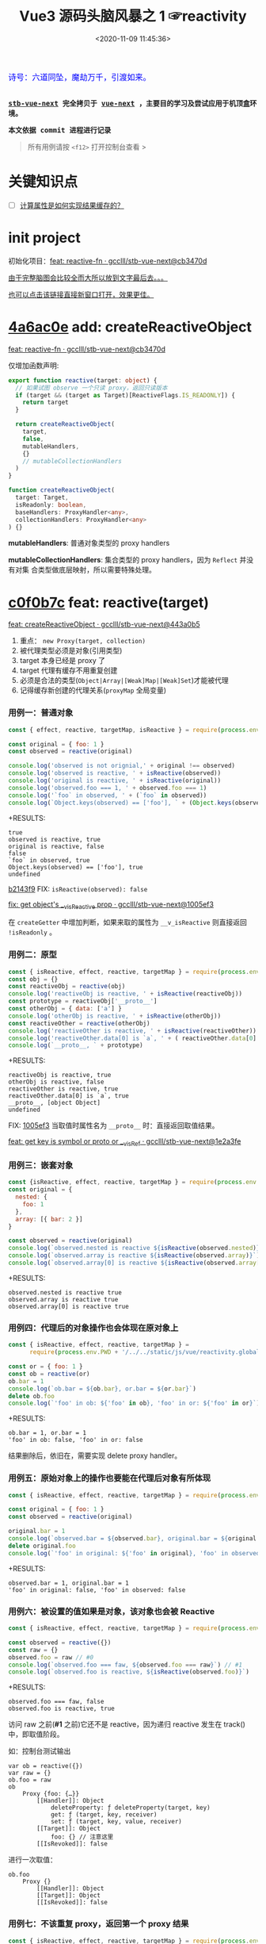 #+TITLE: Vue3 源码头脑风暴之 1 ☞reactivity
#+DATE: <2020-11-09 11:45:36>
#+TAGS[]: vue, vue3, compiler-core, parser, compiler
#+CATEGORIES[]: vue
#+LANGUAGE: zh-cn
#+STARTUP: indent shrink

#+begin_export html
<link href="https://fonts.goo~gleapis.com/cs~s2?family=ZCOOL+XiaoWei&display=swap" rel="stylesheet">
<kbd>
<font color="blue" size="3" style="font-family: 'ZCOOL XiaoWei', serif;">
  诗号：六道同坠，魔劫万千，引渡如来。
</font>
</kbd><br><br>
<script src="/js/vue/reactivity.global.js"></script>
<script>
function _log(el, content) {
  $(el).children('.result').append('<p>' + content + '</p>')
}
</script>
#+end_export

[[/img/bdx/yiyeshu-001.jpg]]

@@html:<kbd>@@
*[[https://github.com/gcclll/stb-vue-next][stb-vue-next]] 完全拷贝于 [[https://github.com/vuejs/vue-next][vue-next]] ，主要目的学习及尝试应用于机顶盒环境。*
@@html:</kbd>@@

@@html:<kbd>@@ *本文依据 commit 进程进行记录* @@html:</kbd>@@

#+begin_quote
所有用例请按 ~<f12>~ 打开控制台查看 >
#+end_quote

#+begin_export html
<script>
let i = 0, j = 0
const l1 = x => (j = 0, console.log(`%c >>> ${++i} ${x}`, 'background: #222; color: #bada55'))
const l2 = x => console.log(`%c > ${i}.${j++} ${x}`, 'background: #222; color: #bada55')
const log = (args) => console.log.apply(console, Array.isArray(args) ? args : [args])
log.blue = x => log([`%c ${x}`, `color: blue`])
log.red = x => log([`%c ${x}`, `color: red`])
log.gray = x => log([`%c ${x}`, `color: gray`])
log.blues = xx => xx.forEach(x => log.blue(x))
log.gray.fn = (fn) => (log.gray(fn), fn())
</script>
#+end_export

#+begin_export html
<script>
const { reactive, isReactive, expect } = VueReactivity
l1(`reactivity/reacitve`)
l2(`Object`)
log.gray.fn(() => {
  let original = { foo: 1 }
  let observed = reactive(original)
  log.blues([
    `observed !== original, ` + (original !== observed),
    `observed is reactive, ` + isReactive(observed),
    `original is reactive, ` + isReactive(original),
    `observed.foo === ` + observed.foo,
    `"foo" in observed, ` + ('foo' in observed),
    `own keys: ` + Object.keys(observed)
  ])
})
l2(`proto, 原型响应式`)
log.gray.fn(() => {
  const obj = {}
  const reactiveObj = reactive(obj)
  // 属性读取，会导致该属性也变成 reactive
  const prototype = reactiveObj['__proto__']
  const otherObj = { data: ['a'] }
  log.blues([
    `"reactiveObj" is reactive, ` + isReactive(reactiveObj),
    `otherObj is reactive, ` + isReactive(otherObj) ,
  ])
  const reactiveOther = reactive(otherObj)
  log.blues([
    `reactiveOther is reactive, ` + isReactive(otherObj),
    `reactiveOther.data[0] = ` + reactiveOther.data[0]
  ])
})
</script>
#+end_export


* 关键知识点
- [-] [[#test-computed-01][计算属性是如何实现结果缓存的？]]

* init project
:PROPERTIES:
:COLUMNS: %CUSTOM_ID[(Custom Id)]
:CUSTOM_ID: init
:END:

初始化项目：[[https://github.com/gcclll/stb-vue-next/commit/cb3470d7c3f2944fd23e9155fc8a6afb7a51a732][feat: reactive-fn · gcclll/stb-vue-next@cb3470d]]

[[#while-mind-map][由于完整脑图会比较全而大所以放到文字最后去。。。]]

[[/img/vue3/reactivity/reactivity.svg][也可以点击该链接直接新窗口打开，效果更佳。]]
* [[https://github.com/gcclll/stb-vue-next/commit/cb3470d7c3f2944fd23e9155fc8a6afb7a51a732][4a6ac0e]] add: createReactiveObject
:PROPERTIES:
:COLUMNS: %CUSTOM_ID[(Custom Id)]
:CUSTOM_ID: fn cro
:END:

[[https://github.com/gcclll/stb-vue-next/commit/cb3470d7c3f2944fd23e9155fc8a6afb7a51a732][feat: reactive-fn · gcclll/stb-vue-next@cb3470d]]

[[/img/vue3/reactivity/reactivity-reactive.svg]]

仅增加函数声明:

#+begin_src typescript
export function reactive(target: object) {
  // 如果试图 observe 一个只读 proxy，返回只读版本
  if (target && (target as Target)[ReactiveFlags.IS_READONLY]) {
    return target
  }

  return createReactiveObject(
    target,
    false,
    mutableHandlers,
    {}
    // mutableCollectionHandlers
  )
}

function createReactiveObject(
  target: Target,
  isReadonly: boolean,
  baseHandlers: ProxyHandler<any>,
  collectionHandlers: ProxyHandler<any>
) {}
#+end_src

*mutableHandlers*: 普通对象类型的 proxy handlers

*mutableCollectionHandlers*: 集合类型的 proxy handlers，因为 ~Reflect~ 并没有对集
合类型做底层映射，所以需要特殊处理。

* [[https://github.com/gcclll/stb-vue-next/commit/443a0b5920efaf714de08b0975c17f1d652815e4][c0f0b7c]] feat: reactive(target)

[[https://github.com/gcclll/stb-vue-next/commit/443a0b5920efaf714de08b0975c17f1d652815e4][feat: createReactiveObject · gcclll/stb-vue-next@443a0b5]]

[[/img/vue3/reactivity/reactivity-create-reactive-object.svg]]

1. 重点： ~new Proxy(target, collection)~
2. 被代理类型必须是对象(引用类型)
3. target 本身已经是 proxy 了
4. target 代理有缓存不用重复创建
5. 必须是合法的类型(~Object|Array|[Weak]Map|[Weak]Set~)才能被代理
6. 记得缓存新创建的代理关系(~proxyMap~ 全局变量)

*** 用例一：普通对象

#+begin_src js
const { effect, reactive, targetMap, isReactive } = require(process.env.PWD + '/../../static/js/vue/reactivity.global.js')

const original = { foo: 1 }
const observed = reactive(original)

console.log('observed is not orignial,' + original !== observed)
console.log('observed is reactive, ' + isReactive(observed))
console.log('original is reactive, ' + isReactive(original))
console.log('observed.foo === 1, ' + observed.foo === 1)
console.log('`foo` in observed, ' + (`foo` in observed))
console.log(`Object.keys(observed) == ['foo'], ` + (Object.keys(observed).toString() === 'foo'))
#+end_src

+RESULTS:
: true
: observed is reactive, true
: original is reactive, false
: false
: `foo` in observed, true
: Object.keys(observed) == ['foo'], true
: undefined

[[https://github.com/gcclll/stb-vue-next/commit/1005ef30d5367fe306a4cfeb7e00c1cd56b1c691][b2143f9]] FIX: ~isReactive(observed): false~

[[https://github.com/gcclll/stb-vue-next/commit/1005ef30d5367fe306a4cfeb7e00c1cd56b1c691][fix: get object's __v_isReactive prop · gcclll/stb-vue-next@1005ef3]]

在 ~createGetter~ 中增加判断，如果来取的属性为 ~__v_isReactive~ 则直接返回
~!isReadonly~ 。
*** 用例二：原型

#+begin_src js
const { isReactive, effect, reactive, targetMap } = require(process.env.PWD + '/../../static/js/vue/reactivity.global.js')
const obj = {}
const reactiveObj = reactive(obj)
console.log('reactiveObj is reactive, ' + isReactive(reactiveObj))
const prototype = reactiveObj['__proto__']
const otherObj = { data: ['a'] }
console.log('otherObj is reactive, ' + isReactive(otherObj))
const reactiveOther = reactive(otherObj)
console.log('reactiveOther is reactive, ' + isReactive(reactiveOther))
console.log('reactiveOther.data[0] is `a`, ' + ( reactiveOther.data[0] === 'a' ))
console.log(`__proto__, ` + prototype)
#+end_src

+RESULTS:
: reactiveObj is reactive, true
: otherObj is reactive, false
: reactiveOther is reactive, true
: reactiveOther.data[0] is `a`, true
: __proto__, [object Object]
: undefined

FIX: [[https://github.com/gcclll/stb-vue-next/commit/1e2a3fef77b4a2b5f4dc3c497296b30b4ff06883][1005ef3]] 当取值时属性名为 ~__proto__~ 时：直接返回取值结果。

[[https://github.com/gcclll/stb-vue-next/commit/1e2a3fef77b4a2b5f4dc3c497296b30b4ff06883][feat: get key is symbol or __proto__ or __v_isRef · gcclll/stb-vue-next@1e2a3fe]]
*** 用例三：嵌套对象

#+begin_src js
const {isReactive, effect, reactive, targetMap } = require(process.env.PWD + '/../../static/js/vue/reactivity.global.js')
const original = {
  nested: {
    foo: 1
  },
  array: [{ bar: 2 }]
}

const observed = reactive(original)
console.log(`observed.nested is reactive ${isReactive(observed.nested)}`)
console.log(`observed.array is reactive ${isReactive(observed.array)}`)
console.log(`observed.array[0] is reactive ${isReactive(observed.array[0])}`)
#+end_src

+RESULTS:
: observed.nested is reactive true
: observed.array is reactive true
: observed.array[0] is reactive true

*** 用例四：代理后的对象操作也会体现在原对象上

#+begin_src js
const { isReactive, effect, reactive, targetMap } =
      require(process.env.PWD + '/../../static/js/vue/reactivity.global.js')

const or = { foo: 1 }
const ob = reactive(or)
ob.bar = 1
console.log(`ob.bar = ${ob.bar}, or.bar = ${or.bar}`)
delete ob.foo
console.log(`'foo' in ob: ${'foo' in ob}, 'foo' in or: ${'foo' in or}`)
#+end_src

+RESULTS:
: ob.bar = 1, or.bar = 1
: 'foo' in ob: false, 'foo' in or: false

结果删除后，依旧在，需要实现 delete proxy handler。
*** 用例五：原始对象上的操作也要能在代理后对象有所体现

#+begin_src js
const { isReactive, effect, reactive, targetMap } = require(process.env.PWD + '/../../static/js/vue/reactivity.global.js')

const original = { foo: 1 }
const observed = reactive(original)

original.bar = 1
console.log(`observed.bar = ${observed.bar}, original.bar = ${original.bar}`)
delete original.foo
console.log(`'foo' in original: ${'foo' in original}, 'foo' in observed: ${'foo' in observed}`)
#+end_src

+RESULTS:
: observed.bar = 1, original.bar = 1
: 'foo' in original: false, 'foo' in observed: false

*** 用例六：被设置的值如果是对象，该对象也会被 Reactive

#+begin_src js
const { isReactive, effect, reactive, targetMap } = require(process.env.PWD + '/../../static/js/vue/reactivity.global.js')

const observed = reactive({})
const raw = {}
observed.foo = raw // #0
console.log(`observed.foo === faw, ${observed.foo === raw}`) // #1
console.log(`observed.foo is reactive, ${isReactive(observed.foo)}`)
#+end_src

+RESULTS:
: observed.foo === faw, false
: observed.foo is reactive, true

访问 raw 之前(*#1* 之前)它还不是 reactive，因为递归 reactive 发生在 track() 中，即取值阶段。

如：控制台测试输出
#+begin_example
var ob = reactive({})
var raw = {}
ob.foo = raw
ob
    Proxy {foo: {…}}
        [[Handler]]: Object
            deleteProperty: ƒ deleteProperty(target, key)
            get: ƒ (target, key, receiver)
            set: ƒ (target, key, value, receiver)
        [[Target]]: Object
            foo: {} // 注意这里
        [[IsRevoked]]: false
#+end_example

进行一次取值：
#+begin_example
ob.foo
    Proxy {}
        [[Handler]]: Object
        [[Target]]: Object
        [[IsRevoked]]: false
#+end_example
*** 用例七：不该重复 proxy，返回第一个 proxy 结果

#+begin_src js
const { isReactive, effect, reactive, targetMap } = require(process.env.PWD + '/../../static/js/vue/reactivity.global.js')

const original = { foo: 1 } // #1
const observed1 = reactive(original) // #2
const observed2 = reactive(observed1) // #3
console.log(`observed2 === observed1, ${observed2 === observed1}`)
#+end_src

#+RESULTS:
: observed2 === observed1, true
: undefined

因为 ~reactive()~ 实现中组了检测，如果自身是个 proxy 就直接返回，所以 *#3* 中实
际直接将 ~observed1~ 返回了。
*** TODO 用例八：不应该用 proxies 污染原始对象？

#+begin_src js
const { isReactive, effect, reactive, targetMap } = require(process.env.PWD + '/../../static/js/vue/reactivity.global.js')

const original = { foo: 1 }
const original2 = { bar: 2 }
const observed = reactive(original)
const observed2 = reactive(original2)
observed.bar = observed2
console.log(`observed.bar === observed2, ${observed.bar === observed2}`)
console.log(`original.bar === original2, ${original.bar === original2}`)
#+end_src

+RESULTS:
: observed.bar === observed2, true
: original.bar === original2, false
* [[https://github.com/gcclll/stb-vue-next/commit/598e047407fe52183468037beb45328878431a55][443a0b5]] basic proxy get handler(createGetter)

[[https://github.com/gcclll/stb-vue-next/commit/598e047407fe52183468037beb45328878431a55][feat: reactive proxy get handler · gcclll/stb-vue-next@598e047]]

commit: 只实现对象的 ~get proxy handler~ ，对象属性被访问的时候会触发代理，比如下面
实例中，当访问 ~observed.count~ 时候会触发 ~console.log({ res }, "get")~ 执行。

最简单 proxy get handler 脑图：
[[/img/vue3/reactivity/reactivity-basehd-get-01.svg]]

1. 调用 ~Reflect.get(target, key, receiver)~ 执行原子操作
2. 返回执行结果


#+begin_src typescript
function createGetter(isReadonly = false, shallow = false) {
  // target: 被取值的对象，key: 取值的属性，receiver: this 的值
  return function get(target: Target, key: string | symbol, receiver: object) {
    const res = Reflect.get(target, key, receiver)

    // 是否只需要 reactive 一级属性(不递归 reactive)
    if (shallow) {
      return res
    }

    return res
  }
}
export const mutableHandlers: ProxyHandler<object> = {
  get
}
#+end_src

测试：
#+begin_src js
const { effect, reactive, targetMap } = require(process.env.PWD + '/../../static/js/vue/reactivity.global.js')

const target = { count: 0 }
const ob = reactive(target)
effect(() => ob.count) // ob.count 属性 收集 effect fn

console.log(targetMap.get(target))
#+end_src

+RESULTS: effect 会立即执行 fn， ~ob.count~ 取值触发 get proxy 收集 fn -> count => deps<Set>
#+begin_example
Map(1) {
  'count' => Set(1) {
    [Function: reactiveEffect] {
      id: 0,
      allowRecurse: false,
      _isEffect: true,
      active: true,
      raw: [Function (anonymous)],
      deps: [Array],
      options: {}
    }
  }
}
#+end_example
* [[https://github.com/gcclll/stb-vue-next/commit/3fc963486868ca3583b02852f07a5aa5969ac354][6c50273]] add track() and effect()

[[https://github.com/gcclll/stb-vue-next/commit/3fc963486868ca3583b02852f07a5aa5969ac354][feat: track+effect · gcclll/stb-vue-next@3fc9634]]

为了完成观察属性，通过属性的取值操作来收集依赖过程，这里同时实现了 ~track()~ 和
~effect()~ 函数。

** track(target, type, key) 监听取值收集依赖：

   [[/img/vue3/reactivity/reactivity-basehd-get-02-track.svg]]

** effect(fn, options)

[[/img/vue3/reactivity/reactivity-effect.svg]]

- *参数列表* ：

    fn - 被封装的函数，里面可对对象执行 get/set 操作。

- *主要功能* ：将 fn 封装成 ~ReactiveEffect~ 函数

    #+begin_src typescript
    export interface ReactiveEffect<T = any> {
        (): T // effect函数主题
        _isEffect: true // 标记自身是不是一个 ReactiveEffect 类型
        id: number // uid++ 而来，全局的一个相对唯一的 id
        active: boolean // 记录当前的 effect 是不是激活状态
        raw: () => T // 封装之前的那个 fn
        deps: Array<Dep> // fn 的被依赖者列表
        options: ReactiveEffectOptions // 额外选项，如：lazy
        allowRecurse: boolean // ???
    }
    #+end_src

- *解决问题* :

    1. fn 封装之后，执行 fn 过程中使用 try...finally ，防止 fn 执行异常导致
       effect 进程中断
    2. 结合 shouldTrack, activeEffect 和 track() 函数，有效的避免了在 fn 中执行
       obj.value++ 导致 effect 死循环问题，因为 try...finally 确保了只有 fn 函数
       完成之后才会进入 finally 恢复 effect 状态(~shouldTrack = true,
       activeEffect = last || null~)。


相关函数及变量列表
| name                                | type             | desc                                                                              |
|-------------------------------------+------------------+-----------------------------------------------------------------------------------|
| ~activeEffect~                      | /ReactiveEffect/ | 当前正在处理的 Effect，fn 还未执行完成，finally 还没结束                          |
| ~effectStack~                       | /Array, []/      | 缓存所有状态还没完成的 Effect                                                     |
| ~shouldTrack~                       | /boolean, true/  | track() 中用来检测当前 effect 是否结束，从而判定是否可以继续执行 track() 收集依赖 |
| ~trackStack~                        | /Array, []/      | 保存着所有 Effect 的 shouldTrack 值                                               |
| ~effect()~                          | /function/       | 封装 fn成 ReactiveEffect 结构                                                     |
| ~track(target, type, key)~          | /function/       | 收集依赖，并且响应式递归                                                          |
| ~trigger(...)~                      | /function/       | 当值更新时触发所有依赖更新                                                        |
| ~createReactiveEffect(fn, options)~ | /function/       | effect() 函数主题功能分离出来                                                     |
| ~cleanup(effect: ReactiveEffect)~   | /function/       | 清空所有 fn 的依赖 effect.deps[]                                                  |
| ~enableTracking()~                  | /function/       | 使能 Effect ，shouldTrack = true, 并将其加入 trackStack                           |
| ~resetTracking()~                   | /function/       | 重置 Effect, shouldTrack = 上一个 Effect 的 shouldTrack 值或 true                 |

#+begin_src typescript
export function effect<T = any>(
  fn: () => T,
  options: ReactiveEffectOptions = EMPTY_OBJ
): ReactiveEffect<T> {
  if (isEffect(fn)) {
    fn = fn.raw // 取出原始的函数，封装之前的
  }

  // 封装成 ReactiveEffect
  const effect = createReactiveEffect(fn, options)

  if (!options.lazy) {
    // 如果并没指定 lazy: true 选项，则立即执行 effect 收集依赖
    // 因为 effect 一般都会有取值操作，此时会触发 proxy get handler
    // 然后执行 track() 结合当前的 activeEffect 即 effect() 执行时候的这个
    // effect，这样取值操作就和当前取值作用域下的依赖函数建立的依赖关系
    effect()
  }
  return effect
}

let uid = 0

function createReactiveEffect<T = any>(
  fn: () => T,
  options: ReactiveEffectOptions
): ReactiveEffect<T> {
  // 将 fn 执行封装成  ReactiveEffect 类型的函数
  const effect = function reactiveEffect(): unknown {
    if (!effect.active) {
      // 非激活状态，可能是手动调用了 stop
      // 那么执行的时候就需要考虑调用 stop 者是否提供了手动调度该 effect
      // 的函数 scheduler ? 也就是说你停止你可以重新启动
      return options.scheduler ? undefined : fn()
    }

    if (!effectStack.includes(effect)) {
      // 1. cleanup, 保持纯净
      cleanup(effect)
      try {
        // 2. 使其 tracking 状态有效，track() 中有用
        enableTracking() // track() 可以执行收集操作
        effectStack.push(effect) // effect 入栈
        // 3. 保存为当前的 activeEffect, track() 中有用
        activeEffect = effect // 记录当前的 effect -> track/trigger
        // 4. 执行 fn 并返回结果
        return fn() // 返回执行结果
      } finally {
        // 始终都会执行，避免出现异常将 effect 进程卡死
        // 5. 如果执行异常，丢弃当前的 effect ，并将状态重置为上一个 effect
        //   由一个 effect 栈来维护。

        effectStack.pop()
        resetTracking()
        activeEffect = effectStack[effectStack.length - 1]
      }
    }
  } as ReactiveEffect

  effect.id = uid++
  effect.allowRecurse = !!options.allowRecurse
  effect._isEffect = true
  effect.active = true
  effect.raw = fn // 这里保存原始函数引用
  effect.deps = []
  effect.options = options

  return effect
}

#+end_src

依赖和属性变更发生联系的桥梁模块。

1. ~effect(fn, options)~ 封装执行 fn，触发取值操作 ->
2. ~track(target, type, key)~ 收集对象及属性所有依赖 ->
3. fn 中设值操作触发 ~trigger(...)~ 执行所有 deps，更新 DOM。
* [[https://github.com/gcclll/stb-vue-next/commit/20afde9970282c144b978b005767bd2c710d54ab][736de7c]] add trigger() proxy set handler

[[https://github.com/gcclll/stb-vue-next/commit/20afde9970282c144b978b005767bd2c710d54ab][feat: proxy set and trigger operation · gcclll/stb-vue-next@20afde9]]

** proxy set handler(createSetter)

#+begin_src typescript

function createSetter(shallow = false) {
  return function set(
    target: object,
    key: string | symbol,
    value: unknown,
    receiver: object
  ): boolean {
    const oldValue = (target as any)[key]
    // TODO shallow or not, or ref ?
    //

    const hadKey =
      isArray(target) && isIntegerKey(key)
        ? Number(key) < target.length
        : hasOwn(target, key)

    const result = Reflect.set(target, key, value, receiver)

    if (target === toRaw(receiver)) {
      if (!hadKey) {
        // TODO ADD
      } else if (hasChanged(value, oldValue)) {
        trigger(target, TriggerOpTypes.SET, key, value, oldValue)
      }
    }

    return result
}
#+end_src

** trigger()
:PROPERTIES:
:COLUMNS: %CUSTOM_ID[(Custom Id)]
:CUSTOM_ID: r-trigger
:END:

#+begin_src typescript
export function trigger(
  target: object,
  type: TriggerOpTypes,
  key?: unknown,
  newValue?: unknown,
  oldValue?: unknown,
  oldTarget?: Map<unknown, unknown> | Set<unknown>
) {
  const depsMap = targetMap.get(target)
  if (!depsMap) {
    return
  }

  const effects = new Set<ReactiveEffect>()
  const add = (effectsToAdd: Set<ReactiveEffect> | undefined) => {
    if (effectsToAdd) {
      effectsToAdd.forEach(effect => {
        if (effect !== activeEffect || effect.allowRecurse) {
          effects.add(effect)
        }
      })
    }
  }

  if (type === TriggerOpTypes.CLEAR) {
    // TODO collection clear operation
  } else if (key === 'length' && isArray(target)) {
    // TODO array change operation
  } else {
    // SET | ADD | DELETE operation
    if (key !== void 0) {
      add(depsMap.get(key))
    }

    // TODO 迭代器 key，for...of, 使用迭代器是对数据的监听变化
  }

  const run = (effect: ReactiveEffect) => {
    if (__DEV__ && effect.options.onTrigger) {
      effect.options.onTrigger({
        effect,
        target,
        key,
        type,
        newValue,
        oldValue,
        oldTarget
      })
    }

    if (effect.options.scheduler) {
      effect.options.scheduler(effect)
    } else {
      effect()
    }
  }

  effects.forEach(run)
}
#+end_src
* [[https://github.com/gcclll/stb-vue-next/commit/b2143f9e35af77ee43792a6110ea70c4caf9a54f][b5f97b4]] observe object recursively

[[https://github.com/gcclll/stb-vue-next/commit/b2143f9e35af77ee43792a6110ea70c4caf9a54f][feat: observe object recursively · gcclll/stb-vue-next@b2143f9]]

针对嵌套对象进行递归 Reactive 。

[[/img/vue3/reactivity/reactivity-basehd-get-03-track-recursively.svg]]
* effect -> track -> trigger 关系图
:PROPERTIES:
:COLUMNS: %CUSTOM_ID[(Custom Id)]
:CUSTOM_ID: effect-track-trigger
:END:

到此 effect + track + trigger 完成了最简单的响应式代码。

[[/img/vue3/reactivity/reactivity-effect-track-trigger.svg]]

1. effect 封装注册函数
2. track 取值触发收集依赖函数
3. trigger 设值触发所有依赖函数执行
* [[https://github.com/gcclll/stb-vue-next/commit/05b98c571560d2c1806d29cdda7b500b4b2bdeac][05b98c5]] add delete(*deleteProperty*) proxy handler
:PROPERTIES:
:COLUMNS: %CUSTOM_ID[(Custom Id)]
:CUSTOM_ID: c-delete
:END:

[[https://github.com/gcclll/stb-vue-next/commit/05b98c571560d2c1806d29cdda7b500b4b2bdeac][feat: delete proxy handler · gcclll/stb-vue-next@05b98c5]]

#+begin_src typescript
function deleteProperty(target: object, key: string | symbol): boolean {
  const hadKey = hasOwn(target, key)
  const oldValue = (target as any)[key]
  const result = Reflect.deleteProperty(target, key)
  if (result && hadKey) {
    // 删除成功，触发 DELETE
    trigger(target, TriggerOpTypes.DELETE, key, undefined, oldValue)
  }
  return result
}

export const mutableHandlers: ProxyHandler<object> = {
  get,	  get,
  set	  set,
  deleteProperty
}
#+end_src

删除成功调用 ~trigger()~ 触发 *DELETE* 。
* [[https://github.com/gcclll/stb-vue-next/commit/ab69fe9eecb274f836bf19163636bd8f464b84d1][05b98c5]] add has, ownKeys proxy handlers

[[https://github.com/gcclll/stb-vue-next/commit/ab69fe9eecb274f836bf19163636bd8f464b84d1][feat: has + ownKeys proxy handler · gcclll/stb-vue-next@ab69fe9]]

增加 has, ownKeys proxy handlers.

#+begin_src typescript
function has(target: object, key: string | symbol): boolean {
  const result = Reflect.has(target, key)
  if (!isSymbol(key) || !builtInSymbols.has(key)) {
    track(target, TrackOpTypes.HAS, key)
  }
  return result
}

function ownKeys(target: object): (string | num | symbol)[] {
  track(target, TrackOpTypes.ITERATE, isArray(target) ? 'length' : ITERATE_KEY)
  return Reflect.ownKeys(target)
}
#+end_src

测试：

#+begin_src js
const { isReactive, effect, reactive, targetMap } = require(process.env.PWD + '/../../static/js/vue/reactivity.global.js')

const obj = reactive({ n: 0 })
let dummy = false
const runner = effect(() => (dummy = 'n' in obj), { lazy: true })

console.log(`before run effect, dummy = ${dummy}`)
runner()
console.log(`after run effect, dummy = ${dummy}`)
#+end_src

+RESULTS:
: before run effect, dummy = false
: after run effect, dummy = true
* TODO [[https://github.com/gcclll/stb-vue-next/commit/9aeb678befc3826b2ce8976b62c1172b4800df27][9aeb678]] add array support

[[https://github.com/gcclll/stb-vue-next/commit/9aeb678befc3826b2ce8976b62c1172b4800df27][feat: array support · gcclll/stb-vue-next@9aeb678]]

修改点：
#+begin_src typescript
// 数组内置方法处理
const arrayInstrumentations: Record<string, Function> = {}
;(['includes', 'indexOf', 'lastIndexOf'] as const).forEach(key => {
  const method = Array.prototype[key] as any
  arrayInstrumentations[key] = function(this: unknown[], ...args: unknown[]) {
    const arr = toRaw(this)
    for (let i = 0, l = this.length; i < l; i++) {
      track(arr, TrackOpTypes.GET, i + '')
    }

    const res = method.apply(arr, args)
    if (res === -1 || res === false) {
      return method.apply(arr, args.map(toRaw))
    } else {
      return res
    }
  }
})
;(['push', 'pop', 'shift', 'unshift', 'splice'] as const).forEach(key => {
  const method = Array.prototype[key] as any
  arrayInstrumentations[key] = function(this: unknown[], ...args: unknown[]) {
    pauseTracking()
    const res = method.apply(this, args)
    resetTracking()
    return res
  }
})

// createGetter
function createGetter(isReadonly = false, shallow = false) {
  // ...
  // 4. target is array
  const targetIsArray = isArray(target)
  if (targetIsArray && hasOwn(arrayInstrumentations, key)) {
    return Reflect.get(arrayInstrumentations, key, receiver)
  }
  // ...
}
#+end_src

1. 索引操作(~includes, lastIndexOf, indexOf~)处理

   确保索引取值的时候，能使用 track() 正确收集对应索引的依赖列表。

2. 可改变原数组长度操作(~push, pop, shift, unshift, splice~)

   因为这些函数内部实现都需要访问及改变原数组的长度，因此这里需要做一层保护，它
   们执行之前 ~shouldTrack = false~ ，执行完成之后 ~shouldTrack = true~ ，避免
   ~track()~ 死循环。


下面均为 vue-next 源码中用例分析。
- [X] T1: 读写操作

    #+begin_src js
    const { isReactive, effect, reactive, targetMap } = require(process.env.PWD + '/../../static/js/vue/reactivity.global.js')

    const original = [{ foo: 1 }, { bar: 2 }]
    const observed = reactive(original)
    console.log(`#01 original !== observed, ${original !== observed}`)
    console.log(`#02 original is reactive, ${isReactive(original)}`)
    console.log(`#03 observed is reactive, ${isReactive(observed)}`)
    console.log(`#04 observed[0] is reactive, ${isReactive(observed[0])}`)

    const clone = observed.slice()
    console.log(`#05 clone[0] is reactive, ${isReactive(clone[0])}`)
    console.log(`#06 clone[0] !== original[0], ${clone[0] !== original[0]}`)
    console.log(`#07 clone[0] === observed[0], ${clone[0] === observed[0]}`)

    const value = { baz: 3 }
    const reactiveValue = reactive(value)
    observed[0] = value
    console.log(`#08 observed[0] === reactiveValue, ${observed[0] === reactiveValue}`)
    console.log(`#09 original[0] === value, ${original[0] === value}`)
    delete observed[0]
    console.log(`#10 observed[0] === undefined, ${observed[0] === undefined}`)
    console.log(`#11 original[0] === undefined, ${original[0] === undefined}`)
    observed.push(value)
    console.log(`#12 observed[2] === reactiveValue, ${observed[2] === reactiveValue}`)
    console.log(`#13 original[2] === value, ${original[2] === value}`)
    #+end_src

    +RESULTS:
    #+begin_example
    #01 original !== observed, true
    #02 original is reactive, false
    #03 observed is reactive, true
    #04 observed[0] is reactive, true
    #05 clone[0] is reactive, true
    #06 clone[0] !== original[0], true
    #07 clone[0] === observed[0], true
    #08 observed[0] === reactiveValue, true
    #09 original[0] === value, true
    #10 observed[0] === undefined, true
    #11 original[0] === undefined, true
    #12 observed[2] === reactiveValue, true
    #13 original[2] === value, true
    #+end_example

    分析：
  - *#01* 因为 Proxy [[https://tc39.es/ecma262/#sec-proxycreate][内部实现]]实际会创建新对象
  - *#02* 读取 ~__v_isReactive~ 在 ~createGetter()~ 里面会直接返回 ~!isReadonly~
  - *#03* 同上
  - *#04* 取值的时候返回结果之前会检测当前是不是对象如果是会执行递归 reactive
  - *#05* slice [[/post/javascript-apis/#api-array-slice][实现过程]]并非深拷贝
  - *#06* 和 ~observed[0] !== original[0]~ 一个原因
  - *#07* [[/post/javascript-apis/#api-array-slice][浅拷贝问题]]
  - *#08* 先 ~observed[0]~ 对 value 取值操作，此时 Reactive value 对象时，发现该对
  象已经有映射了(proxyMap 中已存在 value -> reactiveValue 关系。)
  - *#09* proxy 的改变也会体现在 original 对象上。

    #+begin_src js
    const target = {  }
    const ob = new Proxy(target, {})
    ob.value = { test: 1 }
    console.log(target)
    #+end_src

    +RESULTS:
    : { value: { test: 1 } }
  - *#10* 同上
  - *#11* 同上
  - *#12* 同 *#08* ~proxyMap~ 中有缓存了
  - *#13* 同上
- [X] T2：索引方法(includes, lastIndexOf, indexOf)

    #+begin_src js
    const { isReactive, effect, reactive, targetMap } = require(process.env.PWD + '/../../static/js/vue/reactivity.global.js')

    const raw = {}
    const arr = reactive([{}, {}])
    arr.push(raw)
    console.log(`arr.indexOf(raw), ${arr.indexOf(raw)}`)
    console.log(`arr.indexOf(raw, 3), ${arr.indexOf(raw, 3)}`)
    console.log(`arr.includes(raw), ${arr.includes(raw)}`)
    console.log(`arr.includes(raw, 3), ${arr.includes(raw, 3)}`)
    console.log(`arr.lastIndexOf(raw), ${arr.lastIndexOf(raw)}`)
    console.log(`arr.lastIndexOf(raw, 1), ${arr.lastIndexOf(raw, 1)}`)
    #+end_src

    +RESULTS:
    : arr.indexOf(raw), 2
    : arr.indexOf(raw, 3), -1
    : arr.includes(raw), true
    : arr.includes(raw, 3), false
    : arr.lastIndexOf(raw), 2
    : arr.lastIndexOf(raw, 1), -1
- [X] T3：数组元素本身已经是 Proxy

  #+begin_src js
  const { isReactive, effect, reactive, targetMap } = require(process.env.PWD + '/../../static/js/vue/reactivity.global.js')
  const raw = []
  const obj = reactive({})
  raw.push(obj)
  const arr = reactive(raw)
  console.log(`arr.includes(obj), ${arr.includes(obj)}`)
  #+end_src

  +RESULTS: 这个应该很好理解，对象已经是 proxy 之后不会再继续代理，而是返回
  proxyMap 中缓存过的代理结果。
  : arr.includes(obj), true
- [-] T4: [[/post/javascript-apis/#api-array-reverse][reverse]] 方法也应该是 reactive 的

  *TODO*: reverse 之后找不到(~indexOf~)原始对象了？

  根据 [[/post/javascript-apis/#api-array-reverse][reverse()]] 的实现原理，本质上是元素之间的替换操作，因此并不会改变数组或元
  素本身是 proxy 性质，且属于索引赋值操作，因此会触发索引的 reactive 相关操作。

  #+begin_src js
  const { isReactive, effect, reactive, targetMap, toRaw } = require(process.env.PWD + '/../../static/js/vue/reactivity.global.js')

  const obj = { a: 1 }
  const arr = reactive([obj, { b: 2 }])
  let index = -1
  console.log(`#1 obj === arr[0], ${obj === toRaw(arr[0])}`)
  effect(() => (index = arr.indexOf(obj))) // index = 0
  console.log(`#2 before reverse, index = ${index}`)
  arr.reverse() // #3
  console.log(`#4 after reverse, index = ${index}`)
  console.log(`#5 obj === arr[1], ${obj === toRaw(arr[1])}`)
  #+end_src

  #+RESULTS:
  : #1 obj === arr[0], true
  : #2 before reverse, index = 0
  : #4 after reverse, index = -1
  : #5 obj === arr[1], true
  : undefined

  +RESULTS: 失败
  : before reverse, index = 0
  : after reverse, index = -1
  : [ { b: 2 }, { a: 1 } ]
- [X] T5: 使用 [[/post/javascript-apis/#api-op-delete][delete]] 删除数组元素时不应该触发 ~length~ 依赖

  #+begin_src js
  const { isReactive, effect, reactive, targetMap } = require(process.env.PWD + '/../../static/js/vue/reactivity.global.js')
  const arr = reactive([1,2,3])
  let dummy = 0
  effect(() => {
    dummy = arr.length + 1
  })

  console.log(`before delete, dummy = ${dummy}, arr = ${arr}, len = ${arr.length}`)
  delete arr[1]
  console.log(`after delete, dummy = ${dummy}, arr = ${arr}, len = ${arr.length}`)
  #+end_src

  +RESULTS: 删除操作并不会改变数组长度
  : before delete, dummy = 4, arr = 1,2,3, len = 3
  : after delete, dummy = 4, arr = 1,,3, len = 3
  : undefined

  #+begin_quote
  PS: 赋值已有的下标元素值、添加非正整数类型的属性到数组上都不会触发 ~length~ 依
  赖，本质上并没有改变数组长度。
  #+end_quote
- [X] T6: 在 effect fn 中使用 ~for ... in~ 迭代语句应该 /track length/

  #+begin_src js
  const { isReactive, effect, reactive, targetMap } = require(process.env.PWD + '/../../static/js/vue/reactivity.global.js')

  const nums = [1]
  const array = reactive(nums)
  let len = ''
  effect(() => {
    len = ''
    for (const key in array) {
      len += key
    }
  })

  console.log(`before push, len = ${len}`)
  array.push(1)
  console.log(`after push, len = ${len}`)
  #+end_src

  #+RESULTS:
  : before push, len = 0
  : after push, len = 01
  : undefined

  +RESULTS: 输出显示，length 依赖已经 track 到了，只是 Length 变化并没有触发
  #+begin_example
  Map(1) {
    'length' => Set(1) {
      [Function: reactiveEffect] {
        id: 0,
        allowRecurse: false,
        _isEffect: true,
        active: true,
        raw: [Function (anonymous)],
        deps: [Array],
        options: {}
      }
    }
  }
  before push, len = 0
  after push, len = 0
  #+end_example

  #+begin_quote
    FIX: [[https://github.com/gcclll/stb-vue-next/commit/21b4881a906d5e6f2def3a7e486934af6009e93a][feat(add): array add element support · gcclll/stb-vue-next@21b4881]]
  #+end_quote
* [[https://github.com/gcclll/stb-vue-next/commit/21b4881a906d5e6f2def3a7e486934af6009e93a][21b4881]] array add element support

[[https://github.com/gcclll/stb-vue-next/commit/21b4881a906d5e6f2def3a7e486934af6009e93a][feat(add): array add element support · gcclll/stb-vue-next@21b4881]]

增加添加数组元素支持。

#+begin_src typescript

#+end_src
1. ~createGetter -> get~ proxy handler 中增加属性添加 trigger 操作

   ~trigger(target, TriggerOpTypes.ADD, key, value)~

2. effect.ts -> ~trigger()~ 中增加数组长度变更依赖收集和 ~ADD~ 操作依赖收集

   [[http://qiniu.ii6g.com/img/20201118105046.png]]
* [[https://github.com/gcclll/stb-vue-next/commit/e85dfc630c3374aa6452891784cc58ffdc5895c6][e85dfc6]] add shallow reactive

[[https://github.com/gcclll/stb-vue-next/commit/e85dfc630c3374aa6452891784cc58ffdc5895c6][feat(add): shallowReactive api · gcclll/stb-vue-next@e85dfc6]]

正常 track 过程中会检测嵌套内的是不是对象，如果是对象会进行递归 reactive 让内部嵌套的对象也 reactive 化。

shallow reactive 意思是当对象存在嵌套的时候，不进行递归 reactive 。

这个通过在 track() 函数中做一次拦截处理。


测试：
#+begin_src js
const {
  isReactive,
  effect,
  reactive,
  targetMap,
  shallowReactive
} = require(process.env.PWD + '/../../static/js/vue/reactivity.global.js')

const props = shallowReactive({ n: { foo: 1} })

console.log(`props.n is reactive, ${isReactive(props.n)}`)

const props2 = shallowReactive({ n: reactive({ foo: 1 }) })
props2.n = reactive({ foo: 2 })
console.log(`props2.n is reactive, ${isReactive(props2.n)}`)

// array test
const shallowArray = shallowReactive([])
const a = {}
let size
effect(() => {
  size = shallowArray.length
})

console.log(`>> array`)
console.log(`before push a, size = ${size}`)
shallowArray.push(a)
console.log(`after push a, size = ${size}`)
shallowArray.pop()
console.log(`after pop, size = ${size}`)

console.log(`>> 迭代时不应观察`)
shallowArray.push(a)
const spreadA = [...shallowArray][0]
// 迭代也有取值过程，shallow = true 不会递归 reactive
console.log(`spreadA is reactive, ${isReactive(spreadA)}`)

console.log(`>> onTrack`)
const onTrackFn = () => console.log('on tracking...')
let b
effect(() => {
  b = Array.from(shallowArray)
}, {
  onTrack: onTrackFn
})
#+end_src

+RESULTS: [[/post/javascript-apis/#api-array-from][Array.from]] 本质是迭代器操作，所以会触发迭代器 tracking 。
#+begin_example
props.n is reactive, false
props2.n is reactive, true
>> array
before push a, size = 0
after push a, size = 1
after pop, size = 0
>> 迭代时不应观察
spreadA is reactive, false
>> onTrack
on tracking...
on tracking...
undefined
#+end_example
* [[https://github.com/gcclll/stb-vue-next/commit/66e7903568bf7d5bce0faca2f85e80c36399bc66][66e7903]] add readonly reactive

[[https://github.com/gcclll/stb-vue-next/commit/66e7903568bf7d5bce0faca2f85e80c36399bc66][feat(add): readonly reactive · gcclll/stb-vue-next@66e7903]]

*** 测试(for ~Object~)：
#+begin_src js
const {
  isReactive,
  effect,
  reactive,
  targetMap,
  shallowReactive,
  readonly,
  isProxy,
  isReadonly
} = require(process.env.PWD + '/../../static/js/vue/reactivity.global.js')

console.log(`>>> should make nested values readonly`)
const original = { foo: 1, bar: { baz: 2 } }
const wrapped = readonly(original)
console.log(`wrapped !== original, ${wrapped !== original}`)
console.log(`wrapped is proxy, ${isProxy(wrapped)}`)
console.log(`wrapped is reactive, ${isReactive(wrapped)}`)
console.log(`wrapped is readonly, ${isReadonly(wrapped)}`)
console.log(`original is reactive, ${isReactive(original)}`)
console.log(`original is readonly, ${isReadonly(original)}`)
console.log(`wrapped.bar is reactive, ${isReactive(wrapped.bar)}`)
console.log(`wrapped.bar is readonly, ${isReadonly(wrapped.bar)}`)
console.log(`original.bar is reactive, ${isReactive(original.bar)}`)
console.log(`original.bar is readonly, ${isReadonly(original.bar)}`)
console.log(`>> get`)
console.log(`wrapped.foo = ${wrapped.foo}`)
console.log(`>> has`)
console.log(`'foo' in wrapped, ${'foo' in wrapped}`)
console.log(`>> ownKeys`)
console.log(`Object.keys(wrapped), [${Object.keys(wrapped)}]`)

console.log(`>> set or delete, should fail`)
const qux = Symbol('qux')
const original2 = {
  foo: 1,
  bar: {
    baz: 2
  },
  [qux]: 3
}

const wrapped2 = readonly(original2)
wrapped2.foo = 2 // fail
console.log(`after 'wrapped2.foo = 2',  wrapped2.foo = ${wrapped2.foo}`)
wrapped2.bar.baz = 3
console.log(`after 'wrapped2.bar.baz = 3', wrapped2.bar.baz = ${wrapped2.bar.baz}`)
wrapped2[qux] = 4
console.log(`after 'wrapped2[qux] = 4',  wrapped2[qux] = ${wrapped2[qux]}`)

delete wrapped2.foo
console.log(`after 'delete wrapped2.foo', wrapped2.foo = ${wrapped2.foo}`)
delete wrapped2.bar.baz
console.log(`after 'delete wrapped2.bar.baz', wrapped2.bar.baz = ${wrapped2.bar.baz}`)
delete wrapped2[qux]
console.log(`after 'delete wrapped2[qux]', wrapped2[qux] = ${wrapped2[qux]}`)
#+end_src

+RESULTS: readonly 会递归嵌套对象，所以它内部的对象都会是 readonly。
#+begin_example
>>> should make nested values readonly
wrapped !== original, true
wrapped is proxy, true
wrapped is reactive, false
wrapped is readonly, true
original is reactive, false
original is readonly, false
wrapped.bar is reactive, false
wrapped.bar is readonly, true
original.bar is reactive, false
original.bar is readonly, false
>> get
wrapped.foo = 1
>> has
'foo' in wrapped, true
>> ownKeys
Object.keys(wrapped), [foo,bar]
>> set or delete, should fail
after 'wrapped2.foo = 2',  wrapped2.foo = 1
after 'wrapped2.bar.baz = 3', wrapped2.bar.baz = 2
after 'wrapped2[qux] = 4',  wrapped2[qux] = 3
after 'delete wrapped2.foo', wrapped2.foo = 1
after 'delete wrapped2.bar.baz', wrapped2.bar.baz = 2
after 'delete wrapped2[qux]', wrapped2[qux] = 3
#+end_example

*** 测试(for ~Array~):
#+begin_src js
const {
  isReactive,
  effect,
  readonly,
  isReadonly,
  reactive,
  targetMap,
  isProxy,
  shallowReactive
} = require(process.env.PWD + '/../../static/js/vue/reactivity.global.js')

console.log(`>>> should make nested values readonly`)
const original = [{ foo: 1 }]
const wrapped = readonly(original)
console.log(`wrapped !== original`)
console.log(`wrapped is proxy, ${isProxy(wrapped)}`)
console.log(`wrapped is reactive, ${isReactive(wrapped)}`)
console.log(`wrapped is readonly, ${isReadonly(wrapped)}`)
console.log(`original is reactive, ${isReactive(original)}`)
console.log(`original is readonly, ${isReadonly(original)}`)
console.log(`wrapped[0] is reactive, ${isReactive(wrapped[0])}`)
console.log(`wrapped[0] is readonly, ${isReadonly(wrapped[0])}`)
console.log(`original[0] is reactive, ${isReactive(original[0])}`)
console.log(`original[0] is readonly, ${isReadonly(original[0])}`)
console.log(`> get`)
console.log(`wrapped[0].foo = ${wrapped[0].foo}`)
console.log(`> has`)
console.log(`0 in wrapped, ${0 in wrapped}`)
console.log(`> ownKeys`)
console.log(`Object.keys(wrapped) = [${Object.keys(wrapped)}]`)

const wrapped2 = readonly([{ foo: 1 }])
wrapped2[0] = 1
console.log(`after 'wrapped2[0] = 1', wrapped2[0] = ${wrapped2[0]}`)
wrapped2[0].foo = 2
console.log(`after 'wrapped2[0].foo = 2', wrapped2[0].foo = ${wrapped2[0].foo}`)
wrapped2.length = 0
console.log(`after 'wrapped2.length = 0', wrapped2.length = ${wrapped.length}`)
console.log(`after 'wrapped2.length = 0', wrapped2[0].foo = ${wrapped2[0].foo}`)
wrapped2.push(2)
console.log(`after 'wrapped2.push(2)', wrapped2.length = ${wrapped2.length}`)
#+end_src

+RESULTS:
#+begin_example
>>> should make nested values readonly
wrapped !== original
wrapped is proxy, true
wrapped is reactive, false
wrapped is readonly, true
original is reactive, false
original is readonly, false
wrapped[0] is reactive, false
wrapped[0] is readonly, true
original[0] is reactive, false
original[0] is readonly, false
> get
wrapped[0].foo = 1
> has
0 in wrapped, true
> ownKeys
Object.keys(wrapped) = [0]
after 'wrapped2[0] = 1', wrapped2[0] = [object Object]
after 'wrapped2[0].foo = 2', wrapped2[0].foo = 1
after 'wrapped2.length = 0', wrapped2.length = 1
after 'wrapped2.length = 0', wrapped2[0].foo = 1
after 'wrapped2.push(2)', wrapped2.length = 1
undefined
#+end_example
*** 测试(reactive, readonly 互撩)

#+begin_src js
const {
  isReactive,
  effect,
  reactive,
  readonly,
  isReadonly,
  targetMap,
  toRaw,
  shallowReactive
} = require(process.env.PWD + '/../../static/js/vue/reactivity.global.js')

const a = readonly({})
const b = reactive(a)
console.log(`*#1* isReadonly(b), ${isReadonly(b)}`)
console.log(`*#2* toRaw(a) === toRaw(b), ${toRaw(a) === toRaw(b)}`)
console.log(`*#3* a === b, ${ a === b }`)
#+end_src

+RESULTS:
: *#1* isReadonly(b), true
: *#2* toRaw(a) === toRaw(b), true
: *#3* a === b, true
: undefined

1. *#1* b is readonly: ~createReactive~ 中的处理

   #+begin_src typescript
   if (target[ReactiveFlags.Raw] && !(isReadonly && target[ReactiveFlags.IS_REACTIVE])) {
     return target
   }
   #+end_src

   上面的处理针对 ~b = reactive(a)~ 有：

   a 满足 target[ReactiveFlags.Raw] 因为它是 readonly 的.

   isReadonly = false

   target[ReactiveFlags.IS_REACTIVE] 不满足

   因此上面的判断满足 ~target[ReactiveFlags.RAW] &&
   !target[ReactiveFlags.IS_REACTIVE]~ 直接返回 target 。

2. *#2* ~toRaw(a) === toRaw(b)~ 这个结果为 true，因为 *#1* 中的原因，直接返回了 target，
   所以 b 实际上就是 a(如结果 *#3*)
* [[https://github.com/gcclll/stb-vue-next/commit/aaaf911eb88c75935970e51f843a88f6a3a3c6d6][aaaf911]] add shallow readonly reactive

[[https://github.com/gcclll/stb-vue-next/commit/aaaf911eb88c75935970e51f843a88f6a3a3c6d6][feat(add): shallow readonly reactive · gcclll/stb-vue-next@aaaf911]]

[[http://qiniu.ii6g.com/img/20201119153149.png]]

测试:

#+begin_src js
const {
  isReactive,
  effect,
  reactive,
  targetMap,
  shallowReactive,
  shallowReadonly
} = require(process.env.PWD + '/../../static/js/vue/reactivity.global.js')

// 嵌套对象不应该 reactive
console.log(`>>> should not make non-reactive properties reactive`)
let props = shallowReadonly({ n: {foo: 1} })
console.log(`isReactive(props.n), ${isReactive(props.n)}`)

// 根属性应该是 readonly
console.log(`>>> should make root level properties readonly`)
props = shallowReadonly({n : 1})
props.n = 2
console.log(`after 'props.n = 2', props.n = ${props.n}`)
// 嵌套的属性不应该是 readonly ，因为是 shallow
console.log(`>>> should NOT make nested properties readonly`)
props = shallowReadonly({ n: { foo: 1 } })
props.n.foo = 2
console.log(`after 'props.n.foo = 2', props.n.foo = ${props.n.foo}`)
#+end_src

+RESULTS:
: >>> should not make non-reactive properties reactive
: isReactive(props.n), false
: >>> should make root level properties readonly
: after 'props.n = 2', props.n = 1
: >>> should NOT make nested properties readonly
: after 'props.n.foo = 2', props.n.foo = 2
: undefined

这里的结果不难理解

 1. shallow 不会递归 reactive
 2. readonly 让属性只读，但是由于是 shallow 所以只有对象根属性才是只读
* [[https://github.com/gcclll/stb-vue-next/commit/f1e5b3afb88d41d065f1c797f5db66ac7c65339f][f1e5b3a]] add effect stop

[[https://github.com/gcclll/stb-vue-next/commit/f1e5b3afb88d41d065f1c797f5db66ac7c65339f][feat(add): effect stop · gcclll/stb-vue-next@f1e5b3a]]

[[http://qiniu.ii6g.com/img/20201119162119.png]]

stop() 函数操作：
1. 清空所有 effect 上的 deps，同时将当前的 effect 从所有依赖它的 dep 中删除

   ~effect.deps[i].delete(effect)~ , 这一步是将 ~targetMap > depsMap > deps~ 中
   的 effect 删除。

   ~effect.deps.length = 0~
2. 将 effect.active 置为 false


执行 ~stop()~ 之后，只能手动调用 ~runner()~ 来触发 effect fn(前提是没有提供
~options.scheduler~ ，否则永远不会被执行) 。

被 stopped 的 effect 可以当做另一个正常的 effect 的 fn。
* 集合类型代理(proxy handlers)脑图
[[/img/vue3/reactivity/reactivity-collection-proxy.svg]]
* [[https://github.com/gcclll/stb-vue-next/commit/521f755fd403d5f0431bcafd1737f1d988ce0825][521f755]] add collection handlers

[[https://github.com/gcclll/stb-vue-next/commit/521f755fd403d5f0431bcafd1737f1d988ce0825][feat(add): mutable collection handlers · gcclll/stb-vue-next@521f755]]

[[#whole-collection][collection proxy handlers 脑图链接]]

因为 Reflect 没有集合操作的对应接口，所以针对集合类型需要通过 ~get proxy~ 来中转
做特殊处理。

#+begin_src typescript
function createInstrumentationGetter(isReadonly: boolean, shallow: boolean) {
  // TODO
}
export const mutableCollectionHandlers: ProxyHandler<CollectionTypes> = {
  // get: createInstrumentationGetter(false, false)
}
#+end_src

添加集合类型的 handlers。
* [[https://github.com/gcclll/stb-vue-next/commit/a5e8e062658d458081ce1bb499b8041f6175689e][a5e8e06]] add collection get proxy handler

[[https://github.com/gcclll/stb-vue-next/commit/a5e8e062658d458081ce1bb499b8041f6175689e][feat(add): collection get proxy · gcclll/stb-vue-next@a5e8e06]]

针对集合的所有操作代理都是通过 get proxy 变相完成的，所以搞懂这里是至关重要的。

collection proxy handler:

#+begin_src typescript
export const mutableCollectionHandlers: ProxyHandler<CollectionTypes> = {
  get: createInstrumentationGetter(false, false)
}
#+end_src

简单吧，别被假🐘给迷惑了！！！

这里的原理如果想通了也简单。

试想下，我们调用集合类型的方法是怎么调用的？？？

~map.get()~, ~map.set()~, ~map.delete()~, ~...~

都是通过点语法使用的，点语法前提也必须是先取出值来进行操作，即要调用方法之前，先
将方法取出来，因此这里就是取值操作。

从这一个层级上去理解去实现，就可以通过集合的 ~proxy get~ 来变相实现所有集合的方
法和属性代理。

注意 ~Reflect.get(target, key, receiver)~ 第一个传的是什么？

~boolean ? instrumentations : target~ 即封装后的 ~instrumentations~ 啊 !

如： ~map.get()~ -> ~target: map, key: get~ -> ~target: instumentations, key:
get~ -> ~get(target, key, isReadonly, isShallow)~

集合的操作最终 -----> 转变成 instrumentations 对象上的操作。

#+begin_quote
去掉暂时不需要的代码([[https://github.com/gcclll/stb-vue-next/commit/65ea709dac46e4310eb2ac95cb19984d9b921d88][65ea709]])：

[[https://github.com/gcclll/stb-vue-next/commit/65ea709dac46e4310eb2ac95cb19984d9b921d88][feat: add get proxy handler · gcclll/stb-vue-next@65ea709]]
#+end_quote

** 实现顺序(原理)
:PROPERTIES:
:COLUMNS: %CUSTOM_ID[(Custom Id)]
:CUSTOM_ID: key-collection-proxy-get
:END: 

#+begin_src typescript
// 1. 对外的 handlers
export const mutableCollectionHandlers: ProxyHandler<CollectionTypes> = {
  get: createInstrumentationGetter(false, false)
}


// 2. 封装 get proxy 所有 collection 操作的入口
function createInstrumentationGetter(isReadonly: boolean, shallow: boolean) {
  const instrumentations = mutableInstrumentations

  return (
    target: CollectionTypes,
    key: string | symbol,
    receiver: CollectionTypes
  ) => {
    if (key === ReactiveFlags.IS_REACTIVE) {
      return !isReadonly
    } else if (key === ReactiveFlags.IS_READONLY) {
      return isReadonly
    } else if (key === ReactiveFlags.RAW) {
      return target
    }

    // 将集合操作代理到 instrumentations 对象上
    return Reflect.get(
      hasOwn(instrumentations, key) && key in target
        ? instrumentations
        : target,
      key,
      receiver
    )
  }
}

// 3. map -> instrumentations -> proxy 中间对象
const mutableInstrumentations: Record<string, Function> = {
  // get proxy handler, this -> target
  get(this: MapTypes, key: unknown) {
    return get(this, key)
  }
}


// 4. 最终执行操作得到结果的函数
function get(
  target: MapTypes,
  key: unknown,
  isReadonly = false,
  isShallow = false
) {
  // TODO

  console.log({ target, key })
  return target.get(key)
}
#+end_src

#+begin_quote
理解过程：

首先要理解执行这一句 ~map.get('foo')~ 发生了什么
1. 首先是 ~map.get~ 取值操作，即 ~createInstrumentationGetter()~ 最后 return 的
   那一句

   其实是针对 ~map.get~ 操作的代理，将 "get" 方法从 *map* 对象中取出来的代理。

   所以 ~Reflect.get(target, key, receiver)~ 这里的 ~key = "foo"~

2. 经过 *#1* 之后，需要立即执行 "get" 方法即 ~()~ 操作

   此时执行的是 ~mutableInstrumentations.get(this, key)~ 方法

   所以这里的 ~key = 'foo'~ , ~this~ 就是调用 ~get()~ 方法的对象 *map* 。 

3. 最后 get 操作会被模块全局函数 ~get(target, key, isReadonly, isShallow)~ 代替，
   做了许多特殊处理，收集依赖。
   
#+end_quote

** [[https://github.com/gcclll/stb-vue-next/commit/12bc4da85edd0bfee3785ef3dfb77c3f52ef33cd][12bc4da]] add get handler

[[https://github.com/gcclll/stb-vue-next/commit/12bc4da85edd0bfee3785ef3dfb77c3f52ef33cd][feat(add): get function for collection proxy · gcclll/stb-vue-next@12bc4da]]

*FIX*: [[https://github.com/gcclll/stb-vue-next/commit/edc1d3f701e744a2b33e9ad5352597519cc06106][edc1d3f]] 死循环问题(直接放回 target.get(key) 又会触发 get -> ...)
[[https://github.com/gcclll/stb-vue-next/commit/edc1d3f701e744a2b33e9ad5352597519cc06106][fix: infinite loop · gcclll/stb-vue-next@edc1d3f]]

#+begin_src js
const {
  isReactive,
  effect,
  reactive,
  targetMap,
  shallowReactive
} = require(process.env.PWD + '/../../static/js/vue/reactivity.global.js')

const map = new Map([['foo', 1]])
const observed = reactive(map)

const res = observed.get('foo')
console.log({ res })
#+end_src

+RESULTS:
: {
:   key: 'get',
:   target: Map(1) { 'foo' => 1 },
:   x: 'in createInstrumentationsGetter'
: }
: { key: 'foo', target: Map(1) { 'foo' => 1 }, x: 'in get' }
: { res: 100 }

结果如上(参见.[[#key-collection-proxy-get][原理详细分析]])
1. reactive(map) -> 将 map 代理给 ~instrumentations{ get }~
2. observed.get -> 得到 instrumentations 里面的 "get" 方法
3. ('foo') -> 执行 ~instrumentations.get(this, key)~, /key = 'foo'/
4. 返回结果


#+begin_quote
至此，完成 collection get proxy handler 的完整流程。
#+end_quote
** [[https://github.com/gcclll/stb-vue-next/commit/0b3fd712f72ddeda7c4bf5252624545650c1601b][0b3fd71]] add get handler track

[[https://github.com/gcclll/stb-vue-next/commit/0b3fd712f72ddeda7c4bf5252624545650c1601b][feat(add): collection proxy get -> global get · gcclll/stb-vue-next@0b3fd71]]

新增get 操作，track 添加依赖。

#+begin_src js
const {
  isReactive,
  effect,
  reactive,
  targetMap,
  shallowReactive
} = require(process.env.PWD + '/../../static/js/vue/reactivity.global.js')

const map = new Map([['foo', 1]])
const observed = reactive(map)

let dummy
effect(() => {
  dummy = observed.get('foo')
})

console.log(`dummy = ${dummy}`)

#+end_src

+RESULTS:
#+begin_example
{
  key: 'get',
  target: Map(1) { 'foo' => 1 },
  x: 'in createInstrumentationGetter'
}
{
  key: 'foo',
  type: 'get',
  dep: Set(1) {
    [Function: reactiveEffect] {
      id: 0,
      allowRecurse: false,
      _isEffect: true,
      active: true,
      raw: [Function (anonymous)],
      deps: [Array],
      options: {}
    }
  },
  x: 'in track'
}
{ key: 'foo', target: Map(1) { 'foo' => 1 }, x: 'in global get' }
dummy = 100
#+end_example

分为三个阶段
1. collection proxy handler 取  map.get 方法, ~key = 'get'~
2. ~('prop')~ 执行期触发 ~instrumentations.get(this, key), key = 'foo'~
3. 执行 global get 触发 ~track~ 收集依赖，返回结果值


假设 ~map.get(key)~ 的 key 也是个 proxy :

#+begin_src js
const {
  isReactive,
  effect,
  reactive,
  targetMap,
  shallowReactive
} = require(process.env.PWD + '/../../static/js/vue/reactivity.global.js')

let dummy
const key = reactive({ k: 1 })
const value = reactive({ v: 2 })
const map = reactive(new Map([[key, value]]))

effect( () => {
  dummy = map.get(key)
} )

console.log(`dummy = ${dummy}`)
#+end_src

+RESULTS:
#+begin_example
{ #1
  key: 'get',
  target: Map(1) { { k: 1 } => { v: 2 } },
  x: 'in createInstrumentationGetter'
}
#2
{ key: { k: 1 }, rawKey: { k: 1 }, eq: false }
{ #3
  key: { k: 1 },
  type: 'get',
  dep: Set(1) {
    [Function: reactiveEffect] {
      id: 0,
      allowRecurse: false,
      _isEffect: true,
      active: true,
      raw: [Function (anonymous)],
      deps: [Array],
      options: {}
    }
  },
  x: 'in track'
}
{ #4
  key: { k: 1 },
  type: 'get',
  dep: Set(1) {
    [Function: reactiveEffect] {
      id: 0,
      allowRecurse: false,
      _isEffect: true,
      active: true,
      raw: [Function (anonymous)],
      deps: [Array],
      options: {}
    }
  },
  x: 'in track'
}
{ #5
  key: { k: 1 },
  target: Map(1) { { k: 1 } => { v: 2 } },
  x: 'in global get'
}
dummy = 100
#+end_example

1. *#1* proxy collection get handler
2. *#2* global get 函数里调用 track 之前输出，显示 ~key~ 和 ~rawKey~ 是不同的
   (~eq = false~)，因为前者是个 proxy 后者是 key proxy 的 rawValue 。
3. *#3* track() 调用时的输出，显示的是需要收集依赖的是 ~proxy key{k: 1}~ 
4. *#4* track() 调用时的输出，显示的是需要收集依赖的是 ~raw key{k: 1}~


从 *#3*, *#4* 可知如果 key 本身已经是 proxy 那么它及其对应的 rawKey 同时也会收集
当前的 effect 。
** [[https://github.com/gcclll/stb-vue-next/commit/77b14ef019cd320bc04f1c861424db79bcc82f9f][77b14ef]] add get handler return value

[[https://github.com/gcclll/stb-vue-next/commit/77b14ef019cd320bc04f1c861424db79bcc82f9f][feat(add): collection proxy get with value return · gcclll/stb-vue-next@77b14ef]]

[[http://qiniu.ii6g.com/img/20201121095654.png]]

这里处理分为两部分：

1. 取出 ~has~ 方法检测存在性
2. 根据 ~isReadonly~ 和 ~isShallow~ 决定对返回值做什么处理，如：递归 reactive/readonly
3. 使用 target.get(key) 取出结果值返回
* [[https://github.com/gcclll/stb-vue-next/commit/7b680df94e359c208697111319eda9ee75560b11][7b680df]] add collection set proxy handler

[[https://github.com/gcclll/stb-vue-next/commit/7b680df94e359c208697111319eda9ee75560b11][feat(add): collection set proxy handler · gcclll/stb-vue-next@7b680df]]

set proxy handler 处理

1. 设值的时候可能有两种情况 a) set, b) add
2. 需要考虑 proxy key 和 raw key 问题
3. 最后 trigger 触发依赖

#+begin_src typescript

function set(this: MapTypes, key: unknown, value: unknown) {
  value = toRaw(value)
  const target = toRaw(this)
  const { has, get } = getProto(target)

  let hadKey = has.call(target, key)
  // 考虑 key 可能是 proxy
  if (!hadKey) {
    // to add
    key = toRaw(key)
    hadKey = has.call(target, key)
  } else if (__DEV__) {
    checkIdentityKeys(target, has, key)
  }

  const oldValue = get.call(target, key)
  // 设值结果
  const result = target.set(key, value)
  if (!hadKey) {
    // 添加操作
    trigger(target, TriggerOpTypes.ADD, key, value)
  } else {
    // 设值操作
    trigger(target, TriggerOpTypes.SET, key, value, oldValue)
  }

  return result
}
#+end_src

测试
#+begin_src js
const {
  isReactive,
  effect,
  reactive,
  targetMap,
  shallowReactive
} = require(process.env.PWD + '/../../static/js/vue/reactivity.global.js')


const map = new Map()
const observed = reactive(map)

console.log(`> before get, deps`)
console.log(targetMap.get(map))
let dummy
effect(() => {
  dummy = observed.get('foo')
})

console.log(`> after get, deps`)
console.log(targetMap.get(map).get('foo'))

console.log(`#1 before set, dummy = ${dummy}`)
observed.set('foo', 1)
console.log(`#2 after set, dummy = ${dummy}`)
#+end_src

+RESULTS:
#+begin_example
> before get, deps
undefined
> after get, deps
<ref *1> Set(1) {
  [Function: reactiveEffect] {
    id: 0,
    allowRecurse: false,
    _isEffect: true,
    active: true,
    raw: [Function (anonymous)],
    deps: [ [Circular *1] ],
    options: {}
  }
}
#1 before set, dummy = undefined
#2 after set, dummy = 1
#+end_example
* [[https://github.com/gcclll/stb-vue-next/commit/73fa5ebf7f0dcdaa11bbf42df89c7f7c1ab88385][73fa5eb]] add collection size,has,add proxy handler

[[https://github.com/gcclll/stb-vue-next/commit/73fa5ebf7f0dcdaa11bbf42df89c7f7c1ab88385][feat(add): size, has, add collection proxy handlers · gcclll/stb-vue-next@73fa5eb]]

has: proxy key, raw key 都需要 track has 操作依赖
#+begin_src typescript
function has(this: CollectionTypes, key: unknown, isReadonly = false): boolean {
  const target = (this as any)[ReactiveFlags.RAW]
  const rawTarget = toRaw(target)
  const rawKey = toRaw(key)
  if (key !== rawKey) {
    !isReadonly && track(rawTarget, TrackOpTypes.HAS, key)
  }
  !isReadonly && track(rawTarget, TrackOpTypes.HAS, rawKey)

  return key === rawKey
    ? target.has(key)
    : target.has(key) || target.has(rawKey)
}
#+end_src

size: 取size 内部实现过程中是需要对 collection 进行迭代操作的，所以 track 用的是 ~ITERATE_KEY~
#+begin_src typescript
function size(target: IterableCollections, isReadonly = false) {
  target = (target as any)[ReactiveFlags.RAW]
  !isReadonly && track(toRaw(target), TrackOpTypes.ITERATE, ITERATE_KEY)
  return Reflect.get(target, 'size', target)
}
#+end_src

add: set.add 操作，根据 set 特性，key,value 都是同一个且元素是不重复的，所以只需
要检测是不是新增，新增就需要 trigger ADD 。
#+begin_src typescript
function add(this: SetTypes, value: unknown) {
  value = toRaw(value)
  const target = toRaw(this)
  const proto = getProto(target)
  const hadKey = proto.has.call(target, value)
  const result = target.add(value)
  // 因为 set 是不会存在重复元素的，所以只会在没有当前 key 的情况下才会执行
  // 添加操作
  if (!hadKey) {
    trigger(target, TriggerOpTypes.ADD, value, value)
  }
  return result
}
#+end_src

trigger 处理：[[https://github.com/gcclll/stb-vue-next/commit/838b4023b61bc0fede67e94aa7fd857a4950c29e][838b402]]

[[https://github.com/gcclll/stb-vue-next/commit/838b4023b61bc0fede67e94aa7fd857a4950c29e][feat(add): collection trigger cases · gcclll/stb-vue-next@838b402]]

测试：
#+begin_src js
const {
  isReactive,
  effect,
  reactive,
  targetMap,
  shallowReactive
} = require(process.env.PWD + '/../../static/js/vue/reactivity.global.js')

const map = new Map()
const observed = reactive(map)
let dummy
effect(() => {
  dummy = observed.size
})

console.log(`before set, get map size -> dummy = ${dummy}`)
observed.set('foo', 1)
console.log(`after set, get map size -> dummy = ${dummy}`)

effect(() => {
  dummy = observed.has('foo')
})
console.log(`observed has 'foo' -> dummy = ${dummy}`)

const set = new Set()
const observedSet = reactive(set)
effect(() => {
  dummy = observedSet.size
})
console.log(`before add, get set size -> dummy = ${dummy}`)
observedSet.add(1)
console.log(`after add, get set size -> dummy = ${dummy}`)
#+end_src

+RESULTS:
: before set, get map size -> dummy = 0
: after set, get map size -> dummy = 1
: observed has 'foo' -> dummy = true
: before add, get set size -> dummy = 0
: after add, get set size -> dummy = 1

* [[https://github.com/gcclll/stb-vue-next/commit/b3c5087095ace7797cf6c38bd45b99700d4b6059][b3c5087]] add collection delete,clear proxy handler

[[https://github.com/gcclll/stb-vue-next/commit/b3c5087095ace7797cf6c38bd45b99700d4b6059][feat(add): collection delete and clear · gcclll/stb-vue-next@b3c5087]]

delete:
#+begin_src typescript
function deleteEntry(this: CollectionTypes, key: unknown) {
  const target = toRaw(this)
  const { has, get } = getProto(target)
  let hadKey = has.call(target, key)
  if (!hadKey) {
    key = toRaw(key)
    hadKey = has.call(target, key)
  } else if (__DEV__) {
    checkIdentityKeys(target, has, key)
  }

  const oldValue = get ? get.call(target, key) : undefined
  const result = target.delete(key)
  if (hadKey) {
    trigger(target, TriggerOpTypes.DELETE, key, undefined, oldValue)
  }
  return result
}
#+end_src

clear:
#+begin_src typescript
function clear(this: IterableCollections) {
  const target = toRaw(this)
  const hadItems = target.size !== 0
  const oldTarget = __DEV__
    ? isMap(target)
      ? new Map(target)
      : new Set(target)
    : undefined

  const result = target.clear()
  if (hadItems) {
    trigger(target, TriggerOpTypes.CLEAR, undefined, undefined, oldTarget)
  }
  return result
}
#+end_src

测试：
#+begin_src js
const {
  isReactive,
  effect,
  reactive,
  targetMap,
  shallowReactive
} = require(process.env.PWD + '/../../static/js/vue/reactivity.global.js')

const map = new Map()
const observedMap = reactive(map)
let dummy
effect(() => {
  dummy = observedMap.size
})

console.log(`>>> map`)
observedMap.set('foo', 1)
console.log(`before delete, dummy = ${dummy}`)
observedMap.delete('foo')
console.log(`after delete, dummy = ${dummy}`)
observedMap.set('foo', 1)
observedMap.set('bar', 1)
console.log(`before clear, dummy = ${dummy}`)
observedMap.clear()
console.log(`after clear, dummy = ${dummy}`)
console.log(`>>> set`)

const set = new Set()
const observedSet = reactive(set)
effect(() => {
  dummy = observedSet.size
})
observedSet.add(1)
console.log(`before delete, dummy = ${dummy}`)
observedSet.delete(1)
console.log(`after delete, dummy = ${dummy}`)
observedSet.add(1)
observedSet.add(2)
observedSet.add(3)
console.log(`before clear, dummy = ${dummy}`)
observedSet.clear()
console.log(`after clear, dummy = ${dummy}`)
#+end_src

+RESULTS:
#+begin_example
>>> map
before delete, dummy = 1
after delete, dummy = 0
before clear, dummy = 2
after clear, dummy = 0
>>> set
before delete, dummy = 1
after delete, dummy = 0
before clear, dummy = 3
after clear, dummy = 0
#+end_example
* [[https://github.com/gcclll/stb-vue-next/commit/77a02224b107c9f6a2d5101affa861c7b4c8b392][77a0222]] add collection forEach proxy handler

[[https://github.com/gcclll/stb-vue-next/commit/77a02224b107c9f6a2d5101affa861c7b4c8b392][feat(add): collection forEach proxy handler · gcclll/stb-vue-next@77a0222]]

#+begin_src typescript
function createForEach(isReadonly: boolean, isShallow: boolean) {
  return function forEach(
    this: IterableCollections,
    callback: Function,
    thisArg?: unknown
  ) {
    const observed = this as any
    const target = observed[ReactiveFlags.RAW]
    const rawTarget = toRaw(target)
    const wrap = isReadonly ? toReadonly : isShallow ? toShallow : toReactive
    !isReadonly && track(rawTarget, TrackOpTypes.ITERATE, ITERATE_KEY)
    return target.forEach((value: unknown, key: unknown) => {
      // 重要：确保回调
      // 1. 在 reactive map 作用域下被执行(this, 和第三个参数)
      // 2. 接受的 value 值应该是个 reactive/readonly 类型
      return callback.call(thisArg, wrap(value), wrap(key), observed)
    })
  }
}
#+end_src

将 forEach 封装了一层，对传递给回调的值 reactive 化，使用 ~ITERATE_KEY~ 收集调用
该方法的依赖。

测试：
#+begin_src js
const {
  isReactive,
  effect,
  reactive,
  targetMap,
  shallowReactive
} = require(process.env.PWD + '/../../static/js/vue/reactivity.global.js')

const map = new Map()
const ob = reactive(map)
let dummy = 0
effect(() => {
  ob.forEach((value) => (dummy += value || 0))
})

console.log(`#1 before set 1, dummy = ${dummy}`)
ob.set('foo', 1)
console.log(`#2 before set 2, dummy = ${dummy}`)
ob.set('bar', 2)
console.log(`#3 after set, dummy = ${dummy}`)
#+end_src

+RESULTS:
: #1 before set 1, dummy = 0
: #2 before set 2, dummy = 1
: #3 after set, dummy = 4

- *#1* effect 会立即执行一次，但是此时 map 没数据
- *#1* 添加 ~foo => 1~ 之后执行 effect fn forEach 迭代器进行累加操作的结果
- *#2* 添加 ~bar => 2~ 结果是 4，原因是到这一步的时候 ~dummy = 1~ 的，所以再累加之
后就是 4

* [[https://github.com/gcclll/stb-vue-next/commit/e5497be89422f6d14d2d14c76bee42e3cf866eee][e5497be]] add collection iterators methods proxy handler

[[https://github.com/gcclll/stb-vue-next/commit/e5497be89422f6d14d2d14c76bee42e3cf866eee][feat(add): collection iterable methods · gcclll/stb-vue-next@e5497be]]

add code:
#+begin_src typescript
interface Iterable {
  [Symbol.iterator](): Iterator
}

interface Iterator {
  next(value?: any): IterationResult
}

interface IterationResult {
  value: any
  done: boolean
}

function createIterableMethod(
  method: string | symbol,
  isReadonly: boolean,
  isShallow: boolean
) {
  return function(
    this: IterableCollections,
    ...args: unknown[]
  ): Iterable & Iterator {
    const target = (this as any)[ReactiveFlags.RAW]
    const rawTarget = toRaw(target)
    const targetIsMap = isMap(rawTarget)
    const isPair =
      method === 'entries' || (method === Symbol.iterator && targetIsMap)
    const isKeyOnly = method === 'keys' && targetIsMap
    const innerIterator = target[method](...args)
    const wrap = isReadonly ? toReadonly : isShallow ? toShallow : toReactive
    !isReadonly &&
      track(
        rawTarget,
        TrackOpTypes.ITERATE,
        isKeyOnly ? MAP_KEY_ITERATE_KEY : ITERATE_KEY
      )

    // 重写迭代器，让其返回的对象也是 reactive/readonly 类型
    return {
      next() {
        const { value, done } = innerIterator.next()
        return done
          ? { value, done }
          : {
              value: isPair ? [wrap(value[0]), wrap(value[1])] : wrap(value),
              done
            }
      },
      [Symbol.iterator]() {
        return this
      }
    }
  }
}
#+end_src

test:
#+begin_src js
const {
  isReactive,
  effect,
  reactive,
  targetMap,
  shallowReactive,
  toRaw
} = require(process.env.PWD + '/../../static/js/vue/reactivity.global.js')

const map = new Map()

const obj = { name: 'dax' }
map.set("foo", 1)
map.set("bar", 2)
map.set('dax', obj)
const observed = reactive(map)
let dummy = []
effect(() => {
  for (let key of observed.entries()) {
    dummy.push(key)
  }
})

console.log(`>>> #1 set`)
console.log(`before set, dummy = ${dummy}`)
observed.set('baz', 3)
console.log(`after set, dummy = ${dummy}`)
console.log(`obj in map is reactive ${isReactive(observed.get("dax"))}`)
effect(() => {
  dummy = observed.size
})
console.log(`>>> #2 clear`)
console.log(`before clear, dummy = ${dummy}`)
observed.clear()
console.log(`after clear, dummy = ${dummy}`)
console.log(`>>> #3 should not observe custom property`)
effect(() => (dummy = observed.customProp))
console.log(`before set cumstom prop, dummy = ${dummy}`)
observed.customProp = 'Hello World'
console.log(`after set cumstom prop, dummy = ${dummy}`)
console.log(`>>> #4 不应该使 Proxies 污染原来的 Map 对象`)
const map2 = new Map()
const observed2 = reactive(map2)
const value = reactive({})
observed2.set('key', value)
console.log(`map2.get('key') !== value, ${map2.get('key') !== value}`)
console.log(`map2.get('key') === toRaw(value), ${map2.get('key') === toRaw(value)}`)
#+end_src

+RESULTS:
#+begin_example
>>> #1 set
before set, dummy = foo,1,bar,2,dax,[object Object]
after set, dummy = foo,1,bar,2,dax,[object Object],foo,1,bar,2,dax,[object Object],baz,3
obj in map is reactive true
>>> #2 clear
before clear, dummy = 4
after clear, dummy = 0
>>> #3 should not observe custom property
before set cumstom prop, dummy = undefined
after set cumstom prop, dummy = undefined
>>> #4 不应该使 Proxies 污染原来的 Map 对象
map2.get('key') !== value, true
map2.get('key') === toRaw(value), true
#+end_example

- *#1* 在遍历过程中 get -> track -> 递归 reactive，所以 obj 是
  ~obsreved.get('dax')~ 结果是 reactive 。
- *#2* clear 内部实现会取迭代器进行迭代删除，并且改变最终 size 值。
- *#3* collectionHandlers.ts 中的方法都是针对集合本身元素进行操作的，对于自定义
  属性是不在响应式 Map/Set 之列的。
- *#4* set proxy handler 里面的实现会先取  ~toRaw(value)~ 再进行设置操作。
* [[https://github.com/gcclll/stb-vue-next/commit/fa2636d5e4f9d4b7bb7ba388ad25f692f27e6e4f][fa2636d]] add collection readonly proxy handlers

[[https://github.com/gcclll/stb-vue-next/commit/fa2636d5e4f9d4b7bb7ba388ad25f692f27e6e4f][feat(add): readonly collection handlers · gcclll/stb-vue-next@fa2636d]]

创建几个设置型的方法(~add,set,delete,clear~)
create readonly method for settable handlers(~add,set,delete,clear~)
#+begin_src typescript
function createReadonlyMethod(type: TriggerOpTypes): Function {
  return function(this: CollectionTypes, ...args: unknown[]) {
    if (__DEV__) {
      const key = args[0] ? `on key "${args[0]}"` : ``
      console.warn(
        `${capitalize(type)} operation ${key} failed: target is readonly.`,
        toRaw(this)
      )
    }
    return type === TriggerOpTypes.DELETE ? false : this
  }
}
#+end_src

readonly instrumentations:
#+begin_src typescript
const readonlyInstrumentations: Recor<string, Function> = {
  get(this: MapTypes, key: unknown) {
    return get(this, key, true)
  },
  get size() {
    return size((this as unknown) as IterableCollections, true)
  },
  has(this: MapTypes, key: unknown) {
    return has.call(this, key, true)
  },
  add: createReadonlyMethod(TriggerOpTypes.ADD),
  set: createReadonlyMethod(TriggerOpTypes.SET),
  delete: createReadonlyMethod(TriggerOpTypes.DELETE),
  clear: createReadonlyMethod(TriggerOpTypes.CLEAR),
  forEach: createForEach(true, false)
}
#+end_src

测试：
* [[https://github.com/gcclll/stb-vue-next/commit/676bc70fe9a6535b85ada4754fb6a683bec50f5f][676bc70]] add collection shallow proxy handlers

[[https://github.com/gcclll/stb-vue-next/commit/676bc70fe9a6535b85ada4754fb6a683bec50f5f][feat(add): shallow collection handlers · gcclll/stb-vue-next@676bc70]]

不会递归 reactive 版本。
* [[https://github.com/gcclll/stb-vue-next/commit/e9e53a16dcaffd35aa519b3251e4bcb4ad4e9342][e9e53a1]] add computed types definitions

[[https://github.com/gcclll/stb-vue-next/commit/e9e53a16dcaffd35aa519b3251e4bcb4ad4e9342][feat(add): computed type definitions · gcclll/stb-vue-next@e9e53a1]]

computed 计算属性的一些类型定义。

#+begin_src typescript
import { Ref } from './ref'

export interface ComputedRef<T = any> extends WritableComputedRef<T> {}

export interface WritableComputedRef<T> extends Ref<T> {}

export type ComputedGetter<T> = (ctx?: any) => T

export type ComputedSetter<T> = (v: T) => void

export interface WritableComputedOptions<T> {}
#+end_src

computed 函数重载([[https://github.com/gcclll/stb-vue-next/commit/315e0d91869dd4332c740e56d4e385f04b6009e9][315e0d9]])：
[[https://github.com/gcclll/stb-vue-next/commit/315e0d91869dd4332c740e56d4e385f04b6009e9][feat(add): computed function reloads · gcclll/stb-vue-next@315e0d9]]

#+begin_src typescript
export function computed<T>(getter: ComputedGetter<T>): ComputedRef<T>
export function computed<T>(
  options: WritableComputedOptions<T>
): WritableComputedRef<T>
export function computed<T>(
  getterOrOptions: ComputedGetter<T> | WritableComputedOptions<T>
) {}
#+end_src
* [[https://github.com/gcclll/stb-vue-next/commit/64d380dfea9da6a78f10fe2de9ef95fbd253d3f0][64d380d]] add computed implementation

[[https://github.com/gcclll/stb-vue-next/commit/64d380dfea9da6a78f10fe2de9ef95fbd253d3f0][feat(add): computed tpl and computed function · gcclll/stb-vue-next@64d380d]]

计算属性实现全在 ~ComputedRefImpl<T>~ 类的实现中，实现关键点

1. 使用 effect 封装 getter 函数，收集所有依赖，在特定时候执行 effect
2. _dirty 标记，一旦 ~_dirty = true~ 表示数据有更新，下次取值的时候就要立即执行
   effect 取最新值


class ~ComputedRefImpl~
#+begin_src typescript
// 计算属性模板
class ComputedRefImpl<T> {
  private _value!: T
  private _dirty = true

  public readonly effect: ReactiveEffect<T>

  public readonly __v_isRef = true;
  public readonly [ReactiveFlags.IS_READONLY]: boolean

  constructor(
    getter: ComputedGetter<T>,
    private readonly _setter: ComputedSetter<T>,
    isReadonly: boolean
  ) {
    this.effect = effect(getter, {
      lazy: true,
      scheduler: () => {
        if (!this._dirty) {
          this._dirty = true
          trigger(toRaw(this), TriggerOpTypes.SET, 'value')
        }
      }
    })

    this[ReactiveFlags.IS_READONLY] = isReadonly
  }

  get value() {
    if (this._dirty) {
      this._value = this.effect()
      this._dirty = false
    }
    track(toRaw(this), TrackOpTypes.GET, 'value')
    return this._value
  }

  set value(newValue: T) {
    this._setter(newValue)
  }
}
#+end_src

computed 函数:
#+begin_src typescript

export function computed<T>(getter: ComputedGetter<T>): ComputedRef<T>
export function computed<T>(
  options: WritableComputedOptions<T>
): WritableComputedRef<T>
export function computed<T>(
  getterOrOptions: ComputedGetter<T> | WritableComputedOptions<T>
) {
  let getter: ComputedGetter<T>
  let setter: ComputedSetter<T>

  if (isFunction(getterOrOptions)) {
    getter = getterOrOptions
    setter = __DEV__
      ? () => {
          console.warn('Write operation failed: computed value is readonly')
        }
      : NOOP
  } else {
    getter = getterOrOptions.get
    setter = getterOrOptions.set
  }

  return new ComputedRefImpl(
    getter,
    setter,
    isFunction(getterOrOptions) || !getterOrOptions.set
  ) as any
}
#+end_src

computed 函数的 options 可以是函数或一个对象，可以用外部自定义 setter 函数，比如
在更新之前记录当前状态，就可以在 options.set 中去实现。

测试请移步“[[#test-computed][计算属性测试用例]]”

脑图请直接查看“[[#whole-mind-map][完整脑图 computed 部分]]”
* add ref
* jest 🏃跑🏃用例
除了 runtime-dom 没实现的部分，都通过了测试。

#+begin_example
@vue/runtime-dom (guessing 'runtimeDom')
created packages/vue/dist/vue.global.js in 1.4s
 FAIL  packages/reactivity/__tests__/effect.spec.ts
  ● Test suite failed to run

    packages/reactivity/__tests__/ref.spec.ts:11:26 - error TS2307: Cannot find module '@vue/runtime-dom' or its corresponding type declarations.

    11 import { computed } from '@vue/runtime-dom'
                                ~~~~~~~~~~~~~~~~~~

 PASS  packages/reactivity/__tests__/reactive.spec.ts
 PASS  packages/reactivity/__tests__/collections/Set.spec.ts
 PASS  packages/reactivity/__tests__/collections/Map.spec.ts
 PASS  packages/reactivity/__tests__/reactiveArray.spec.ts
 PASS  packages/reactivity/__tests__/collections/WeakMap.spec.ts
 PASS  packages/reactivity/__tests__/collections/WeakSet.spec.ts
 PASS  packages/reactivity/__tests__/shallowReactive.spec.ts
 PASS  packages/reactivity/__tests__/readonly.spec.ts
 FAIL  packages/reactivity/__tests__/ref.spec.ts
  ● Test suite failed to run

    Configuration error:

    Could not locate module @vue/runtime-dom mapped as:
    /Users/simon/github/vue/stb-vue-next/packages/$1/src.

    Please check your configuration for these entries:
    {
      "moduleNameMapper": {
        "/^@vue\/(.*?)$/": "/Users/simon/github/vue/stb-vue-next/packages/$1/src"
      },
      "resolver": undefined
    }

      2 |   ref,
      3 |   effect,
    > 4 |   reactive,
        |                      ^
      5 |   isRef,
      6 |   toRef,
      7 |   toRefs,

      at createNoMappedModuleFoundError (node_modules/jest-resolve/build/index.js:551:17)
      at Object.<anonymous> (packages/reactivity/__tests__/ref.spec.ts:4:23)

 PASS  packages/reactivity/__tests__/computed.spec.ts

Test Suites: 2 failed, 9 passed, 11 total
Tests:       169 passed, 169 total
Snapshots:   0 total
Time:        15.568 s
#+end_example

* 用例分析
** Map.spec.ts
- [X] instanceof

  #+begin_src typescript
  test('instanceof', () => {
      const original = new Map()
      const observed = reactive(original)
      expect(isReactive(observed)).toBe(true)
      expect(original instanceof Map).toBe(true)
      expect(observed instanceof Map).toBe(true)
    })
  #+end_src

  测试：
  #+begin_src js
const {
  isReactive,
  effect,
  reactive,
  targetMap,
  shallowReactive
} = require(process.env.PWD + '/../../static/js/vue/reactivity.global.js')

const map = new Map()
const ob = reactive(map)
console.log(`#1 ob is reactive, ${isReactive(ob)}`)
console.log(`#2 ${map instanceof Map}`)
console.log(`#3 ${ob instanceof Map}`)
console.log(map, ob)
  #+end_src

  +RESULTS:
  : #1 ob is reactive, true
  : #2 true
  : #3 true
  : Map(0) {} Map(0) {}
- [X] should observe mutations(应该观察变化)

    #+begin_src typescript

    it('should observe mutations', () => {
      let dummy
      const map = reactive(new Map())
      effect(() => {
        dummy = map.get('key')
      })

      expect(dummy).toBe(undefined)
      map.set('key', 'value')
      expect(dummy).toBe('value')
      map.set('key', 'value2')
      expect(dummy).toBe('value2')
      map.delete('key')
      expect(dummy).toBe(undefined)
    })
    #+end_src

    测试:
    #+begin_src js
    const {
        isReactive,
        effect,
        reactive,
        targetMap,
        shallowReactive
    } = require(process.env.PWD + '/../../static/js/vue/reactivity.global.js')

    let dummy
    const map = reactive(new Map())
    effect(() => {
        dummy = map.get('key')
    })

    console.log(`#1 dummy = ${dummy}`)
    map.set('key', 'value')
    console.log(`#2 dummy = ${dummy}`)
    map.set('key', 'value2')
    console.log(`#3 dummy = ${dummy}`)
    map.delete('key')
    console.log(`#4 dummy = ${dummy}`)
    #+end_src

    +RESULTS:
    : #1 dummy = undefined
    : #2 dummy = value // set 触发 trigger effect fn
    : #3 dummy = value2 // 同上
    : #4 dummy = undefined // 删除触发 DELETE trigger 与该

    *#4* 属性的 ADD | DELETE | SET 操作首先会将所有与该 key 有关的依赖添加到将执行序列。

    #+begin_src typescript
      // SET | ADD | DELETE operation
      if (key !== void 0) {
          add(depsMap.get(key))
      }
    #+end_src
- [ ] should observe mutations with observed value as key

  将 reactive 类型的值作为 key 的时候也应该能被观察变化。
** computed.spec.ts
:PROPERTIES:
:COLUMNS: %CUSTOM_ID[(Custom Id)]
:CUSTOM_ID: test-computed
:END:

下面所有的用例都可以参考 [[#test-computed-01][用例 01]] 的脑图(原理图)

*** should return updated value
:PROPERTIES:
:COLUMNS: %CUSTOM_ID[(Custom Id)]
:CUSTOM_ID: test-computed-01
:END:

#+begin_src typescript
it('should return updated value', () => {
    const value = reactive<{ foo?: number }>({})
    const cValue = computed(() => value.foo)
    expect(cValue.value).toBe(undefined)
    value.foo = 1
    expect(cValue.value).toBe(1)
})
#+end_src

测试：
#+begin_src js
const {
    isReactive,
    effect,
    reactive,
    targetMap,
    shallowReactive,
    computed
} = require(process.env.PWD + '/../../static/js/vue/reactivity.global.js')

const value = reactive({})
const cValue = computed(() => value.foo)
console.log(`#1 before set value.foo, cValue.value = ${cValue.value}`)
value.foo = 1
console.log(`#2 after set value.foo, cValue.value = ${cValue.value}`)
#+end_src

+RESULTS:
: #1 before set value.foo, cValue.value = undefined
: #2 after set value.foo, cValue.value = 1

分析结果

*#1* : 因为 computed 默认是 effect lazy 的，所以不会立即执行 effect，所以 cValue 也就不会有值

*#2* : 此时值为 1，并不是因为 ~value.foo = 1~ 触发的 effect 执行，

而是因为 ~_dirty~ 默认是 ~true~ 的，所以在 *#1* 处取值的时候触发了
~effect()~ 执行， ~_dirty = false~ 了，值结果已出。

#+begin_src typescript
get value() {
    if (this._dirty) {
        this._value = this.effect()
        this._dirty = false
    }
    track(toRaw(this), TrackOpTypes.GET, 'value')
    return this._value
}
#+end_src

也正是由于 ~effect~ 的执行，让 ~value.foo~ 收集到了这个依赖。

随后设置 ~value.foo~ 也会将 computed effect 执行，由于 options 中提供了
scheduler，所以会执行置 ~_dirty = true~ ，但是此时计算属性值并不会立即计算得出
结果(因为它的计算操作始终是在 ~get value()~ 里面发生的)，所有当下次取值操作(即
*#2* 行执行时)，检测到 ~_dirty = true~ 了才会重新计算返回最新结果。

用例脑图：

[[/img/vue3/reactivity/reactivity-computed-test-01.svg]]
*** should compute lazily
:PROPERTIES:
:COLUMNS: %CUSTOM_ID[(Custom Id)]
:CUSTOM_ID: test-computed-02
:END: 

#+begin_src typescript

  it('should compute lazily', () => {
    const value = reactive<{ foo?: number }>({})
    const getter = jest.fn(() => value.foo)
    const cValue = computed(getter)

    // lazy
    expect(getter).not.toHaveBeenCalled()

    expect(cValue.value).toBe(undefined)
    expect(getter).toHaveBeenCalledTimes(1)

    // should not compute again
    cValue.value
    expect(getter).toHaveBeenCalledTimes(1)

    // should not compute until needed
    value.foo = 1
    expect(getter).toHaveBeenCalledTimes(1)

    // now it should compute
    expect(cValue.value).toBe(1)
    expect(getter).toHaveBeenCalledTimes(2)

    // should not compute again
    cValue.value
    expect(getter).toHaveBeenCalledTimes(2)
  })
#+end_src

测试：
#+begin_src js
const {
  isReactive,
  effect,
  reactive,
  targetMap,
  shallowReactive,
  computed
} = require(process.env.PWD + '/../../static/js/vue/reactivity.global.js')

const value = reactive({})
let n = 0
const getter = () => {
  ++n
  return value.foo
}
const cValue = computed(getter)
// lazy
console.log(`#1 before get value, getter called ${n} times.`)
console.log(`#2 get value(), cValue.value = ${cValue.value}`)
console.log(`#3 after get value, getter called ${n} times`)

// 不该重复计算，因为 _dirty 在 #3 之后值为 false
cValue.value
console.log(`#4 after get value 2, getter called ${n} times`)

// 触发 cValue 的 effect 执行 scheduler，使得  _dirty = true
value.foo = 1 // trigger effect
// 因为上面赋值操作只是让 _dirty = true 了，并没有立即重新计算
// 因为计算属性的结果总是在 get value() 操作中完成的
console.log(`#5 after set 'value.foo = 1', getter called ${n} times`)

// 这里进行取值操作，正式发起重新计算
console.log(`#6 should re-compute value, getter called ${n} times, cValue.value = ${cValue.value}`)

// #6 重新计算后 _dirty 又变成了 false，所以现在取值不会再重新计算
cValue.value
console.log(`#7 should not re-compute value, getter called ${n} times, cValue.value = ${cValue.value}`)
#+end_src

+RESULTS: 分析如代码注释
: #1 before get value, getter called 0 times.
: #2 get value(), cValue.value = undefined
: #3 after get value, getter called 1 times
: #4 after get value 2, getter called 1 times
: #5 after set 'value.foo = 1', getter called 1 times
: #6 should re-compute value, getter called 1 times, cValue.value = 1
: #7 should not re-compute value, getter called 2 times, cValue.value = 1

#+begin_quote
Tips: 总是记着计算属性重新计算的关键点：“_dirty = true 且随后的取值操作”。
#+end_quote
*** should no longer update when stopped
:PROPERTIES:
:COLUMNS: %CUSTOM_ID[(Custom Id)]
:CUSTOM_ID: test-computed-03
:END: 

#+begin_src typescript

  it('should no longer update when stopped', () => {
    const value = reactive<{ foo?: number }>({})
    const cValue = computed(() => value.foo)
    let dummy
    effect(() => {
      dummy = cValue.value
    })
    expect(dummy).toBe(undefined)
    value.foo = 1
    expect(dummy).toBe(1)
    stop(cValue.effect)
    value.foo = 2
    expect(dummy).toBe(1)
  })
#+end_src

测试：
#+begin_src js
const {
  isReactive,
  effect,
  reactive,
  targetMap,
  shallowReactive,
  computed,
  stop
} = require(process.env.PWD + '/../../static/js/vue/reactivity.global.js')

const value = reactive({})
const cValue = computed(() => value.foo)
let dummy
effect(() => {
  dummy = cValue.value
})

console.log(`before set value, dummy = ${dummy}`)
value.foo = 1
console.log(`after set value, dummy = ${dummy}`)
// 停止了 effect.active = false，在执行 effect fn 的时候
// 会检测 active 如果是 false 会直接执行：
// options.scheduler ? undefined : fn()
// 而由于计算属性是默认提供了 scheduler 的，所以在 stop 之后
// effect 就不会被执行
stop(cValue.effect)
value.foo = 2
console.log(`after stop and set value, dummy = ${dummy}`)
#+end_src

+RESULTS:
: before set value, dummy = undefined
: after set value, dummy = 1
: after stop and set value, dummy = 1
*** TODO should support setter
:PROPERTIES:
:COLUMNS: %CUSTOM_ID[(Custom Id)]
:CUSTOM_ID: test-computed-04
:END: 

#+begin_src typescript

  it('should support setter', () => {
    const n = ref(1)
    const plusOne = computed({
      get: () => n.value + 1,
      set: val => {
        n.value = val - 1
      }
    })

    expect(plusOne.value).toBe(2)
    n.value++
    expect(plusOne.value).toBe(3)

    plusOne.value = 0
    expect(n.value).toBe(-1)
  })
#+end_src
*** should be readonly
:PROPERTIES:
:COLUMNS: %CUSTOM_ID[(Custom Id)]
:CUSTOM_ID: test-computed-05
:END: 

只读版本，是有 computed 使用的时候传入的参数(~option~)决定的。

1. 如果 option 是函数(~getter~) 那就是只读的
2. 如果 option 是对象且提供了 ~option.set~ 那么是非只读
3. 如果 option 是对象但是没有提供 ~option.set~ 那么也是只读的

#+begin_src typescript

  it('should be readonly', () => {
    let a = { a: 1 }
    const x = computed(() => a)
    expect(isReadonly(x)).toBe(true)
    expect(isReadonly(x.value)).toBe(false)
    expect(isReadonly(x.value.a)).toBe(false)
    const z = computed<typeof a>({
      get() {
        return a
      },
      set(v) {
        a = v
      }
    })
    expect(isReadonly(z)).toBe(false)
    expect(isReadonly(z.value.a)).toBe(false)
  })
#+end_src

测试：
#+begin_src js
const {
  isReactive,
  isReadonly,
  effect,
  reactive,
  targetMap,
  shallowReactive,
  computed
} = require(process.env.PWD + '/../../static/js/vue/reactivity.global.js')

const a = { a: 1 }
const x = computed(() => a)
console.log(`#1 x is readonly, ${isReadonly(x)}`) // true
console.log(`#2 x.value is readonly, ${isReadonly(x.value)}`)
console.log(`#3 x.value.a is readonly, ${isReadonly(x.value.a)}`)
const z = computed({
  get() {
    return a
  },
  set(v) {
    a = v
  }
})

console.log(`#4 z is readonly, ${isReadonly(z)}`)
console.log(`#5 z.value.a is readonly, ${isReadonly(z.value.a)}`)
#+end_src

+RESULTS:
: #1 x is readonly, true
: #2 x.value is readonly, false
: #3 x.value.a is readonly, false
: #4 z is readonly, false
: #5 z.value.a is readonly, false

** effect.ts
*** effect + track + trigger
:PROPERTIES:
:COLUMNS: %CUSTOM_ID[(Custom Id)]
:CUSTOM_ID: test-01
:END:

commit: [[https://github.com/gcclll/stb-vue-next/commit/b5f97b413d4628f4ec8fcf4e859d387ebfac3ad8][feat: effect-trigger · gcclll/stb-vue-next@b5f97b4]]

#+RESULTS:

1. lazy: true 标识 effect fn 不会立即执行
2. 点击 set 操作，此时并没有依赖，所以只会触发 count++
3. 当点击 get 操作，触发 ~track()~ 收集依赖 fn -> deps
4. 再点击 set 操作，此时已经有依赖，所以会 ~trigger()~ 所有依赖更新
5. options.scheduler 选项作用

   如果 options 有 scheduler 选项， ~trigger()~ 的时候不会立即执行 effects 而是
   调用 scheduler 并将当前需要被执行的 effect 当做参数给 scheduler，由使用者决定
   何时去执行 effect，比如需要在 dummy 更新之前做点什么。

#+begin_export html
<style>
#_effect_test_02>.box {
  display: flex;
  justify-content: space-around;
}
#_effect_test_02>.box>button{
  border: none;
  width: 250px;
}
</style>
<div id="_effect_test_02">
<div class="box">
    <button class="getval">点我触发 get操作！</button>
    <button class="setval">点我触发 set操作！</button>
</div>
<br>
<div class="box">
    <button class="before-scheduler">手动调用 scheduler 之前</button>
    <button class="after-scheduler">手动调用 scheduler 之后</button>
</div>
<br>
<div class="box">
    <button class="code">点击查看测试源码</button>
    <button class="reset">重置</button>
</div>
<div class="result"></div>
<code></code>
</div>
#+end_export

#+begin_export html
<script id="GW0MDx">
setTimeout(function test() {
    if (typeof $ === 'undefined') return

    var ins = VueReactivity
    var effect = ins.effect
    var reactive = ins.reactive
    var target = { count: 0 }
    var counter = reactive(target)

    var $el = $("#_effect_test_02")
    var LOG = function (msg) {
      _log($el, msg)
    }

    var lazyEffect = effect(
      function fn() {
        var c = counter.count
        LOG('正在执行 effect fn..., counter.count = ' + counter.count)
      }, {
        lazy: true
      }
    )

    var effected = false
    var getDeps = function () {
      if (!ins.targetMap) return new Set()
      const depsMap = ins.targetMap.get(target) || new Map()
      return depsMap.get('count') || new Set()
    }
    $el.find(".setval").click(function() {
      counter.count++
      var size = getDeps().size
      if (size === 0) {
        LOG('target 此时无任何依赖，deps.size = ' + size + ', counter.count = ' + counter.count)
      }
    })
    $el.find(".reset").click(function() {
      ins.cleanup(lazyEffect)
      $el.children(".result").html('')
      effected = false
      counter.count = 0
      dummy = 0
      runner = undefined
      times = 0
      LOG('target.count deps.size = ' + getDeps().size)
    })
    $el.find(".getval").click(function() {
      if (!effected) {
        effected = true
        lazyEffect() // 手动执行 effect
        LOG('手动执行 effect()，开始收集依赖 fn -> deps<Set>, size: ' + getDeps().size)
      }
      LOG('取值操作(target.count 的 deps 数)：'
        + ins.targetMap.get(target).get('count').size
        + ', counter.count = ' + counter.count)
    })

    $el.find('.code').click(function() {
      console.log($("#GW0MDx").html())
      LOG('源码已输出到控制台(F12-console)....')
    })

    var dummy = 0, runner
    var counter1 = reactive({ count: 0 })
    var times = 0
    var schedulerEffect = effect(function fn() {
      dummy = counter1.count
    }, {
      scheduler: function(_effect) {
        LOG('scheduler 执行次数 ' + ++times + ', dummy = ' + dummy)
        runner = function() {
          _effect()
        }
      }
    })

    LOG('scheduler effect fn 第一次会被执行， dummy = ' + dummy)
    $el.find('.before-scheduler').click(function() {
      LOG('scheduler 不会被执行, dummy = ' + dummy)
    })

    $el.find('.after-scheduler').click(function() {
      counter1.count++
      runner()
    })
}, 1000)

</script>
#+end_export

* effect 测试
*** 测试1(base, prototype)

:PROPERTIES:
:COLUMNS: %CUSTOM_ID[(Custom Id)]
:CUSTOM_ID: effect-test-01
:END:

测试内容：
1. effect 基本使用
2. effect 作用域原型链

#+begin_src js
// 只执行一次 effect fn
const {
  isReactive,
  effect,
  reactive,
  targetMap,
  shallowReactive
} = require(process.env.PWD + '/../../static/js/vue/reactivity.global.js')

// 基本的测试用例就不列出来了，这里只列出有疑问的
// 1. effect fn 只执行一次
// 2. observe 基本属性
// 3. observe 多个属性(n1,n2...) -> effect(() => (dummy = obj.n1 + obj.n2))
// 4. 同一个属性多个 effect，会将这多个 effects 收集到 prop 的 deps 中
// 5. observe 属性删除
let dummy, dummy1, dummy2
const ob = reactive({ foo: { bar: 0 } })
effect(() => (dummy = ob.foo.bar)) // effect -> ob, ob.foo, ob.foo.bar deps
effect(() => (dummy1 = ob.foo.bar))
console.log(`before set, dummy = ${dummy}, dummy1 = ${dummy1}`)
ob.foo.bar = 8
console.log(`after set, dummy = ${dummy}, dummy1 = ${dummy1}`)
delete ob.foo.bar
console.log(`after delete, dummy = ${dummy}, dummy1 = ${dummy1}`)
console.log(`>>> 原型链`)

const obj1 = { num: 0 }, obj2 = { num: 2 }
const counter = reactive(obj1)
const parentCounter = reactive(obj2)
// 取值原理： 先自身再往上找原型链，所有只要
Object.setPrototypeOf(counter, parentCounter)
effect(() => (dummy = counter.num))
console.log(`dummy = ${dummy}`)
console.log(`> #1 obj1.num 的依赖`)
console.log(targetMap.get(obj1).get('num'))
console.log(`> #2 obj2.num 的依赖, delete 之前`)
console.log(targetMap.get(obj2))
delete counter.num // 这里删除了属性，触发 effect fn 里面取值操作发现没有属性了
// 往原型链找，找到 parentCounter.num ，此时 parentCounter.num 收集 effect fn 进自己的 deps
// 所以后面的 parentCounter.num 上的操作同样会触发 effect fn
console.log(`after delete, dummy = ${dummy}`)
console.log(`> #3 obj2.num 的依赖, delete 之后`)
console.log(targetMap.get(obj2).get('num'))
parentCounter.num = 4
console.log(`#4 after 'parentCounter.num = 4', dummy = ${dummy}`)
counter.num = 3
console.log(`#5 after counter.num = 3', dummy = ${dummy}`)
#+end_src

结果分析：
- *#1* obj1.num 依赖是在 effect 第一次执行的时候收集的
- *#2* obj2.num 在执行 ~delete counter.num~ 之前是没有任何依赖

  因为此时并没有任何 ~parentCounter~ 上的操作
- *#3* obj2.num 有了自己的依赖

  此时，执行了 ~delete counter.num~ 逻辑如下：

  对 counter.num 执行删除会触发 ~num~ 上的所有依赖 deps，即执行 effect fn，

  在 effect fn 里面有 ~counter.num~ 的取值操作，但是发现属性被删除，根据取值查找
  原理，会在对象的原型链上逐级往上查找(~parentCounter~)，找到
  ~parentCounter.num~ 随机进行取值操作，所以删除操作之后的 ~dummy = 2~ ，且取值
  操作触发 tracking 因此此时 ~parentCounter.num~ 就有了自己的依赖 effect fn。
- *#4* 给 parentCounter 设值触发 effect fn，查找原型链 , 所以 dummy = 4
- *#5* 给 counter 设值触发 effect fn，不查找原型链(自身属性)，所以 dummy = 3

+RESULTS:
#+begin_example
before set, dummy = 0, dummy1 = 0
after set, dummy = 8, dummy1 = 8
after delete, dummy = undefined, dummy1 = undefined
>>> 原型链
dummy = 0
> #1 obj1.num 的依赖
<ref *1> Set(1) {
  [Function: reactiveEffect] {
    id: 2,
    allowRecurse: false,
    _isEffect: true,
    active: true,
    raw: [Function (anonymous)],
    deps: [ [Circular *1] ],
    options: {}
  }
}
> #2 obj2.num 的依赖, delete 之前
undefined
after delete, dummy = 2
> #3 obj2.num 的依赖, delete 之后
<ref *1> Set(1) {
  [Function: reactiveEffect] {
    id: 2,
    allowRecurse: false,
    _isEffect: true,
    active: true,
    raw: [Function (anonymous)],
    deps: [ [Circular *1], [Set] ],
    options: {}
  }
}
#4 after 'parentCounter.num = 4', dummy = 4
#5 after counter.num = 3', dummy = 3
undefined
#+end_example
*** 测试2(stop, ...)
:PROPERTIES:
:COLUMNS: %CUSTOM_ID[(Custom Id)]
:CUSTOM_ID: effect-test-02
:END:

1. *stop* :

   #+begin_src js
    const {
        isReactive,
        effect,
        reactive,
        targetMap,
        shallowReactive,
        stop
    } = require(process.env.PWD + '/../../static/js/vue/reactivity.global.js')

    console.log(`>>> stop effect`)
    let dummy
    const obj = reactive({ prop: 1 })
    const runner = effect(() => {
        dummy = obj.prop
    })
    obj.prop = 2
    console.log(`#1, after 'obj.prop = 2', dummy = ${dummy}`)
    console.log(`> prop deps, before stop`)
    console.log(targetMap.get(obj.__v_raw).get('prop'))
    // 清空了所有依赖
    stop(runner) // stop the effect, set effect.active = false
    console.log(`> prop deps, after stop`)
    console.log(targetMap.get(obj.__v_raw).get('prop'))
    obj.prop = 3
    console.log(`#2, after stop, 'obj.prop = 3', dummy = ${dummy}`)
    obj.prop = 4
    console.log(`#3, after stop, 'obj.prop = 4', dummy = ${dummy}`)
    runner()
    console.log(`#4, after run runner, dummy = ${dummy}, runner.active = ${runner.active}`)
    #+end_src

    +RESULTS:
    #+begin_example
    >>> stop effect
    #1, after 'obj.prop = 2', dummy = 2
    > prop deps, before stop
    <ref *1> Set(1) {
    [Function: reactiveEffect] {
        id: 0,
        allowRecurse: false,
        _isEffect: true,
        active: true,
        raw: [Function (anonymous)],
        deps: [ [Circular *1] ],
        options: {}
    }
    }
    > prop deps, after stop
    Set(0) {}
    #2, after stop, 'obj.prop = 3', dummy = 2
    #3, after stop, 'obj.prop = 4', dummy = 2
    #4, after run runner, dummy = 4, runner.active = false
    undefined
    #+end_example

   - stop 干了两件事(a. 清空所有 effect.deps, b. 将 effect.active 置为 false)
   - stop 之后 trigger 时没有 deps 可执行，所以无论如何 effect fn 不会被执行
   - 手动执行 runner() 之后执行effect fn 重新收集依赖(此时 active 依旧为 ~false~)

2. *stop + scheduler* :

   #+begin_src js
    const {
        isReactive,
        effect,
        reactive,
        targetMap,
        stop,
        shallowReactive
    } = require(process.env.PWD + '/../../static/js/vue/reactivity.global.js')

    let dummy
    const obj = reactive({ prop : 1 })
    const queue = []
    const runner = effect(() => (dummy = obj.prop), { scheduler: e => queue.push(e) })
    obj.prop = 2
    console.log(`#1 after 'obj.prop = 2', dummy = ${dummy}`)
    console.log(`#2 after 'obj.prop = 2', queue.length = ${queue.length}`)
    stop(runner)

    queue.forEach(e => e())
    console.log(`#3 after stop, queue forEach, dummy = ${dummy}`)
    #+end_src

    +RESULTS:
    : #1 after 'obj.prop = 2', dummy = 1
    : #2 after 'obj.prop = 2', queue.length = 1
    : #3 after stop, queue forEach, dummy = 1

    提供了 scheduler 选项的 effect 永远不会被执行，源码：

    #+begin_src js
    if (!effect.active) {
        return options.scheduler ? undefined : fn()
    }
    #+end_src

3. *onStop* :

   #+begin_src js
    const {
        isReactive,
        effect,
        reactive,
        targetMap,
        stop,
        shallowReactive
    } = require(process.env.PWD + '/../../static/js/vue/reactivity.global.js')

    let n = 0
    const runner = effect(() => {}, {
        onStop() {
            console.log(`stopped ${++n} times`)
        }
    })

    stop(runner)
    stop(runner)
    stop(runner)
    #+end_src

    +RESULTS:
    : stopped 1 times

    只会被执行一次，因为 ~effect.active = true~ 时才可以被 stop 。

4. *stop: 一个 stopped 的 effect 在一个正常的 effect 中调用*

   #+begin_src js
    const {
        isReactive,
        effect,
        reactive,
        targetMap,
        stop,
        shallowReactive
    } = require(process.env.PWD + '/../../static/js/vue/reactivity.global.js')

   let dummy
   const obj = reactive({ prop: 1 })
   const runner = effect(() => {
     dummy = obj.prop
   })

   stop(runner)
   obj.prop = 2
   console.log(`#1 after stop runner, dummy = ${dummy}`)

   // 这里等于是手动执行了 runner effect `dummy = obj.prop`
   // 所以下面的 effect 被 obj.prop 收集进 deps<Set>
   effect(() => {
     runner()
   })
   obj.prop = 3
   console.log(`#2 after runner in effect, dummy = ${dummy}`)
   #+end_src

   +RESULTS:
   : #1 after stop runner, dummy = 1
   : #2 after runner in effect, dummy = 3

   1. *#1* 值依旧是 1 ，是因为 stop 了

   2. *#2* 值为 3，是因为 effect 执行 runner() 使得 ~obj.prop~ 收集到第二个
      effect fn 。
* 完整脑图
:PROPERTIES:
:COLUMNS: %CUSTOM_ID[(Custom Id)]
:CUSTOM_ID: whole-mind-map
:END:

[[/img/vue3/reactivity/reactivity.svg]]

** collection proxy handlers 脑图
:PROPERTIES:
:COLUMNS: %CUSTOM_ID[(Custom Id)]
:CUSTOM_ID: mind-collection
:END:

[[/img/vue3/reactivity/reactivity-collection-proxy.svg]]
** effect 脑图
:PROPERTIES:
:COLUMNS: %CUSTOM_ID[(Custom Id)]
:CUSTOM_ID: mind-effect
:END:

[[/img/vue3/reactivity/reactivity-effect.svg]]

